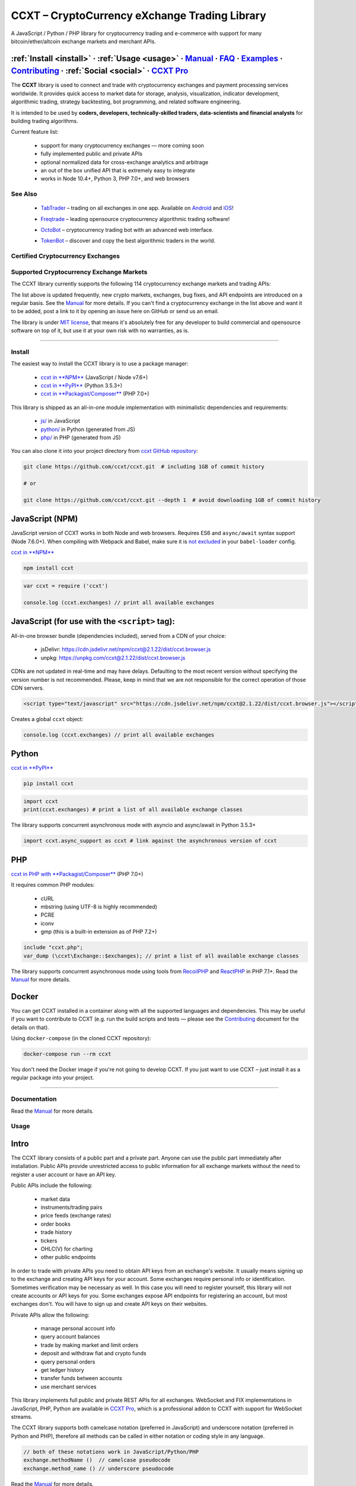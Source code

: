 .. role:: raw-html-m2r(raw)
   :format: html


CCXT – CryptoCurrency eXchange Trading Library
==============================================


.. image:: https://travis-ci.com/ccxt/ccxt.svg?branch=master
     :target: https://travis-ci.com/ccxt/ccxt
     :alt: Build Status
 
.. image:: https://img.shields.io/npm/v/ccxt.svg
     :target: https://npmjs.com/package/ccxt
     :alt: npm
 
.. image:: https://img.shields.io/pypi/v/ccxt.svg
     :target: https://pypi.python.org/pypi/ccxt
     :alt: PyPI
 
.. image:: https://img.shields.io/npm/dy/ccxt.svg
     :target: https://www.npmjs.com/package/ccxt
     :alt: NPM Downloads
 
.. image:: https://img.shields.io/discord/690203284119617602?logo=discord&logoColor=white
     :target: https://discord.gg/ccxt
     :alt: Discord
 
.. image:: https://img.shields.io/badge/exchanges-120-blue.svg
     :target: https://github.com/ccxt/ccxt/wiki/Exchange-Markets
     :alt: Supported Exchanges
 
.. image:: https://img.shields.io/twitter/follow/ccxt_official.svg?style=social&label=CCXT
     :target: https://twitter.com/ccxt_official
     :alt: Twitter Follow


A JavaScript / Python / PHP library for cryptocurrency trading and e-commerce with support for many bitcoin/ether/altcoin exchange markets and merchant APIs.

:ref:`Install <install>` · :ref:`Usage <usage>` · `Manual <https://docs.ccxt.com/en/latest/manual.html>`__ · `FAQ <https://github.com/ccxt/ccxt/wiki/FAQ>`__ · `Examples <https://github.com/ccxt/ccxt/tree/master/examples>`__ · `Contributing <https://github.com/ccxt/ccxt/blob/master/CONTRIBUTING.md>`__ · :ref:`Social <social>` · `CCXT Pro <https://ccxt.pro>`__
^^^^^^^^^^^^^^^^^^^^^^^^^^^^^^^^^^^^^^^^^^^^^^^^^^^^^^^^^^^^^^^^^^^^^^^^^^^^^^^^^^^^^^^^^^^^^^^^^^^^^^^^^^^^^^^^^^^^^^^^^^^^^^^^^^^^^^^^^^^^^^^^^^^^^^^^^^^^^^^^^^^^^^^^^^^^^^^^^^^^^^^^^^^^^^^^^^^^^^^^^^^^^^^^^^^^^^^^^^^^^^^^^^^^^^^^^^^^^^^^^^^^^^^^^^^^^^^^^^^^^^^^^^^^^^^^^^^^^^^^^^^^^^^^^^^^^^^^^^^^^^^^^^^^^^^^^^^^^^^^^^^^^^^^^^^^^^^^^^^^^^^^^^^^^^^^^^^^^^^^^^^^^^^^^^^^^^^^^^^^^^^^^^^^^^^^

The **CCXT** library is used to connect and trade with cryptocurrency exchanges and payment processing services worldwide. It provides quick access to market data for storage, analysis, visualization, indicator development, algorithmic trading, strategy backtesting, bot programming, and related software engineering.

It is intended to be used by **coders, developers, technically-skilled traders, data-scientists and financial analysts** for building trading algorithms.

Current feature list:


 * support for many cryptocurrency exchanges — more coming soon
 * fully implemented public and private APIs
 * optional normalized data for cross-exchange analytics and arbitrage
 * an out of the box unified API that is extremely easy to integrate
 * works in Node 10.4+, Python 3, PHP 7.0+, and web browsers

See Also
--------


 * .. image:: https://user-images.githubusercontent.com/1294454/66755907-9c3e8880-eea1-11e9-846e-0bff349ceb87.png
       :target: https://tab-trader.com/?utm_source=ccxt
       :alt: TabTrader

   `TabTrader <https://tab-trader.com/?utm_source=ccxt>`__ – trading on all exchanges in one app. Available on `Android <https://play.google.com/store/apps/details?id=com.tabtrader.android&referrer=utm_source%3Dccxt>`__ and `iOS <https://itunes.apple.com/app/apple-store/id1095716562?mt=8>`__\ !
 * .. image:: https://user-images.githubusercontent.com/1294454/114340585-8e35fa80-9b60-11eb-860f-4379125e2db6.png
       :target: https://www.freqtrade.io
       :alt: Freqtrade

   `Freqtrade <https://www.freqtrade.io>`__ – leading opensource cryptocurrency algorithmic trading software!
 * .. image:: https://user-images.githubusercontent.com/1294454/132113722-007fc092-7530-4b41-b929-b8ed380b7b2e.png
       :target: https://www.octobot.online
       :alt: OctoBot

   `OctoBot <https://www.octobot.online>`__ – cryptocurrency trading bot with an advanced web interface.
 * .. image:: https://user-images.githubusercontent.com/1294454/152720975-0522b803-70f0-4f18-a305-3c99b37cd990.png
       :target: https://tokenbot.com/?utm_source=github&utm_medium=ccxt&utm_campaign=algodevs
       :alt: TokenBot

   `TokenBot <https://tokenbot.com/?utm_source=github&utm_medium=ccxt&utm_campaign=algodevs>`__ – discover and copy the best algorithmic traders in the world.

Certified Cryptocurrency Exchanges
----------------------------------

.. list-table::
   :header-rows: 1

   * - logo
     - id
     - name
     - ver
     - certified
     - pro
     - discount
   * - .. image:: https://user-images.githubusercontent.com/1294454/29604020-d5483cdc-87ee-11e7-94c7-d1a8d9169293.jpg
          :target: https://accounts.binance.com/en/register?ref=D7YA7CLY
          :alt: binance
     
     - binance
     - `Binance <https://accounts.binance.com/en/register?ref=D7YA7CLY>`__
     - .. image:: https://img.shields.io/badge/*-lightgray
          :target: https://binance-docs.github.io/apidocs/spot/en
          :alt: API Version *
     
     - .. image:: https://img.shields.io/badge/CCXT-Certified-green.svg
          :target: https://github.com/ccxt/ccxt/wiki/Certification
          :alt: CCXT Certified
     
     - .. image:: https://img.shields.io/badge/CCXT-Pro-black
          :target: https://ccxt.pro
          :alt: CCXT Pro
     
     - .. image:: https://img.shields.io/static/v1?label=Fee&message=%2d10%25&color=orange
          :target: https://accounts.binance.com/en/register?ref=D7YA7CLY
          :alt: Sign up with Binance using CCXT's referral link for a 10% discount!
     
   * - .. image:: https://user-images.githubusercontent.com/1294454/117738721-668c8d80-b205-11eb-8c49-3fad84c4a07f.jpg
          :target: https://accounts.binance.com/en/register?ref=D7YA7CLY
          :alt: binancecoinm
     
     - binancecoinm
     - `Binance COIN-M <https://accounts.binance.com/en/register?ref=D7YA7CLY>`__
     - .. image:: https://img.shields.io/badge/*-lightgray
          :target: https://binance-docs.github.io/apidocs/delivery/en/
          :alt: API Version *
     
     - .. image:: https://img.shields.io/badge/CCXT-Certified-green.svg
          :target: https://github.com/ccxt/ccxt/wiki/Certification
          :alt: CCXT Certified
     
     - .. image:: https://img.shields.io/badge/CCXT-Pro-black
          :target: https://ccxt.pro
          :alt: CCXT Pro
     
     - .. image:: https://img.shields.io/static/v1?label=Fee&message=%2d10%25&color=orange
          :target: https://accounts.binance.com/en/register?ref=D7YA7CLY
          :alt: Sign up with Binance COIN-M using CCXT's referral link for a 10% discount!
     
   * - .. image:: https://user-images.githubusercontent.com/1294454/117738721-668c8d80-b205-11eb-8c49-3fad84c4a07f.jpg
          :target: https://accounts.binance.com/en/register?ref=D7YA7CLY
          :alt: binanceusdm
     
     - binanceusdm
     - `Binance USDⓈ-M <https://accounts.binance.com/en/register?ref=D7YA7CLY>`__
     - .. image:: https://img.shields.io/badge/*-lightgray
          :target: https://binance-docs.github.io/apidocs/futures/en/
          :alt: API Version *
     
     - .. image:: https://img.shields.io/badge/CCXT-Certified-green.svg
          :target: https://github.com/ccxt/ccxt/wiki/Certification
          :alt: CCXT Certified
     
     - .. image:: https://img.shields.io/badge/CCXT-Pro-black
          :target: https://ccxt.pro
          :alt: CCXT Pro
     
     - .. image:: https://img.shields.io/static/v1?label=Fee&message=%2d10%25&color=orange
          :target: https://accounts.binance.com/en/register?ref=D7YA7CLY
          :alt: Sign up with Binance USDⓈ-M using CCXT's referral link for a 10% discount!
     
   * - .. image:: https://user-images.githubusercontent.com/1294454/195989417-4253ddb0-afbe-4a1c-9dea-9dbcd121fa5d.jpg
          :target: https://www.bitget.com/expressly?languageType=0&channelCode=ccxt&vipCode=tg9j
          :alt: bitget
     
     - bitget
     - `Bitget <https://www.bitget.com/expressly?languageType=0&channelCode=ccxt&vipCode=tg9j>`__
     - .. image:: https://img.shields.io/badge/1-lightgray
          :target: https://bitgetlimited.github.io/apidoc/en/mix
          :alt: API Version 1
     
     - .. image:: https://img.shields.io/badge/CCXT-Certified-green.svg
          :target: https://github.com/ccxt/ccxt/wiki/Certification
          :alt: CCXT Certified
     
     - 
     - 
   * - .. image:: https://user-images.githubusercontent.com/1294454/129991357-8f47464b-d0f4-41d6-8a82-34122f0d1398.jpg
          :target: http://www.bitmart.com/?r=rQCFLh
          :alt: bitmart
     
     - bitmart
     - `BitMart <http://www.bitmart.com/?r=rQCFLh>`__
     - .. image:: https://img.shields.io/badge/2-lightgray
          :target: https://developer-pro.bitmart.com/
          :alt: API Version 2
     
     - .. image:: https://img.shields.io/badge/CCXT-Certified-green.svg
          :target: https://github.com/ccxt/ccxt/wiki/Certification
          :alt: CCXT Certified
     
     - .. image:: https://img.shields.io/badge/CCXT-Pro-black
          :target: https://ccxt.pro
          :alt: CCXT Pro
     
     - .. image:: https://img.shields.io/static/v1?label=Fee&message=%2d30%25&color=orange
          :target: http://www.bitmart.com/?r=rQCFLh
          :alt: Sign up with BitMart using CCXT's referral link for a 30% discount!
     
   * - .. image:: https://user-images.githubusercontent.com/1294454/169202626-bd130fc5-fcf9-41bb-8d97-6093225c73cd.jpg
          :target: https://bitvavo.com/?a=24F34952F7
          :alt: bitvavo
     
     - bitvavo
     - `Bitvavo <https://bitvavo.com/?a=24F34952F7>`__
     - .. image:: https://img.shields.io/badge/2-lightgray
          :target: https://docs.bitvavo.com/
          :alt: API Version 2
     
     - .. image:: https://img.shields.io/badge/CCXT-Certified-green.svg
          :target: https://github.com/ccxt/ccxt/wiki/Certification
          :alt: CCXT Certified
     
     - .. image:: https://img.shields.io/badge/CCXT-Pro-black
          :target: https://ccxt.pro
          :alt: CCXT Pro
     
     - 
   * - .. image:: https://user-images.githubusercontent.com/51840849/76547799-daff5b80-649e-11ea-87fb-3be9bac08954.jpg
          :target: https://www.bybit.com/register?affiliate_id=35953
          :alt: bybit
     
     - bybit
     - `Bybit <https://www.bybit.com/register?affiliate_id=35953>`__
     - .. image:: https://img.shields.io/badge/2-lightgray
          :target: https://bybit-exchange.github.io/docs/inverse/
          :alt: API Version 2
     
     - .. image:: https://img.shields.io/badge/CCXT-Certified-green.svg
          :target: https://github.com/ccxt/ccxt/wiki/Certification
          :alt: CCXT Certified
     
     - .. image:: https://img.shields.io/badge/CCXT-Pro-black
          :target: https://ccxt.pro
          :alt: CCXT Pro
     
     - 
   * - .. image:: https://user-images.githubusercontent.com/1294454/31784029-0313c702-b509-11e7-9ccc-bc0da6a0e435.jpg
          :target: https://www.gate.io/ref/2436035
          :alt: gate
     
     - gate
     - `Gate.io <https://www.gate.io/ref/2436035>`__
     - .. image:: https://img.shields.io/badge/4-lightgray
          :target: https://www.gate.io/docs/apiv4/en/index.html
          :alt: API Version 4
     
     - .. image:: https://img.shields.io/badge/CCXT-Certified-green.svg
          :target: https://github.com/ccxt/ccxt/wiki/Certification
          :alt: CCXT Certified
     
     - .. image:: https://img.shields.io/badge/CCXT-Pro-black
          :target: https://ccxt.pro
          :alt: CCXT Pro
     
     - .. image:: https://img.shields.io/static/v1?label=Fee&message=%2d20%25&color=orange
          :target: https://www.gate.io/ref/2436035
          :alt: Sign up with Gate.io using CCXT's referral link for a 20% discount!
     
   * - .. image:: https://user-images.githubusercontent.com/1294454/76137448-22748a80-604e-11ea-8069-6e389271911d.jpg
          :target: https://www.huobi.com/en-us/v/register/double-invite/?inviter_id=11343840&invite_code=6rmm2223
          :alt: huobi
     
     - huobi
     - `Huobi <https://www.huobi.com/en-us/v/register/double-invite/?inviter_id=11343840&invite_code=6rmm2223>`__
     - .. image:: https://img.shields.io/badge/1-lightgray
          :target: https://huobiapi.github.io/docs/spot/v1/cn/
          :alt: API Version 1
     
     - .. image:: https://img.shields.io/badge/CCXT-Certified-green.svg
          :target: https://github.com/ccxt/ccxt/wiki/Certification
          :alt: CCXT Certified
     
     - .. image:: https://img.shields.io/badge/CCXT-Pro-black
          :target: https://ccxt.pro
          :alt: CCXT Pro
     
     - .. image:: https://img.shields.io/static/v1?label=Fee&message=%2d15%25&color=orange
          :target: https://www.huobi.com/en-us/v/register/double-invite/?inviter_id=11343840&invite_code=6rmm2223
          :alt: Sign up with Huobi using CCXT's referral link for a 15% discount!
     
   * - .. image:: https://user-images.githubusercontent.com/51840849/94481303-2f222100-01e0-11eb-97dd-bc14c5943a86.jpg
          :target: https://idex.io
          :alt: idex
     
     - idex
     - `IDEX <https://idex.io>`__
     - .. image:: https://img.shields.io/badge/3-lightgray
          :target: https://docs.idex.io/
          :alt: API Version 3
     
     - .. image:: https://img.shields.io/badge/CCXT-Certified-green.svg
          :target: https://github.com/ccxt/ccxt/wiki/Certification
          :alt: CCXT Certified
     
     - .. image:: https://img.shields.io/badge/CCXT-Pro-black
          :target: https://ccxt.pro
          :alt: CCXT Pro
     
     - 
   * - .. image:: https://user-images.githubusercontent.com/1294454/137283979-8b2a818d-8633-461b-bfca-de89e8c446b2.jpg
          :target: https://m.mexc.com/auth/signup?inviteCode=1FQ1G
          :alt: mexc
     
     - mexc
     - `MEXC Global <https://m.mexc.com/auth/signup?inviteCode=1FQ1G>`__
     - .. image:: https://img.shields.io/badge/2-lightgray
          :target: https://mxcdevelop.github.io/APIDoc/
          :alt: API Version 2
     
     - .. image:: https://img.shields.io/badge/CCXT-Certified-green.svg
          :target: https://github.com/ccxt/ccxt/wiki/Certification
          :alt: CCXT Certified
     
     - .. image:: https://img.shields.io/badge/CCXT-Pro-black
          :target: https://ccxt.pro
          :alt: CCXT Pro
     
     - 
   * - .. image:: https://user-images.githubusercontent.com/1294454/152485636-38b19e4a-bece-4dec-979a-5982859ffc04.jpg
          :target: https://www.okx.com/join/1888677
          :alt: okx
     
     - okx
     - `OKX <https://www.okx.com/join/1888677>`__
     - .. image:: https://img.shields.io/badge/5-lightgray
          :target: https://www.okx.com/docs-v5/en/
          :alt: API Version 5
     
     - .. image:: https://img.shields.io/badge/CCXT-Certified-green.svg
          :target: https://github.com/ccxt/ccxt/wiki/Certification
          :alt: CCXT Certified
     
     - .. image:: https://img.shields.io/badge/CCXT-Pro-black
          :target: https://ccxt.pro
          :alt: CCXT Pro
     
     - 
   * - .. image:: https://user-images.githubusercontent.com/1294454/84547058-5fb27d80-ad0b-11ea-8711-78ac8b3c7f31.jpg
          :target: https://waves.exchange
          :alt: wavesexchange
     
     - wavesexchange
     - `Waves.Exchange <https://waves.exchange>`__
     - .. image:: https://img.shields.io/badge/*-lightgray
          :target: https://docs.waves.exchange
          :alt: API Version *
     
     - .. image:: https://img.shields.io/badge/CCXT-Certified-green.svg
          :target: https://github.com/ccxt/ccxt/wiki/Certification
          :alt: CCXT Certified
     
     - 

Supported Cryptocurrency Exchange Markets
-----------------------------------------

The CCXT library currently supports the following 114 cryptocurrency exchange markets and trading APIs:

.. list-table::
   :header-rows: 1

   * - logo
     - id
     - name
     - ver
     - certified
     - pro
   * - .. image:: https://user-images.githubusercontent.com/1294454/104140087-a27f2580-53c0-11eb-87c1-5d9e81208fe9.jpg
          :target: https://www.aax.com/invite/sign-up?inviteCode=JXGm5Fy7R2MB
          :alt: aax
     
     - aax
     - `AAX <https://www.aax.com/invite/sign-up?inviteCode=JXGm5Fy7R2MB>`__
     - .. image:: https://img.shields.io/badge/2-lightgray
          :target: https://www.aax.com/apidoc/index.html
          :alt: API Version 2
     
     - 
     - .. image:: https://img.shields.io/badge/CCXT-Pro-black
          :target: https://ccxt.pro
          :alt: CCXT Pro
     
   * - .. image:: https://user-images.githubusercontent.com/1294454/187234005-b864db3d-f1e3-447a-aaf9-a9fc7b955d07.jpg
          :target: https://alpaca.markets
          :alt: alpaca
     
     - alpaca
     - `Alpaca <https://alpaca.markets>`__
     - .. image:: https://img.shields.io/badge/*-lightgray
          :target: https://alpaca.markets/docs/
          :alt: API Version *
     
     - 
     - 
   * - .. image:: https://user-images.githubusercontent.com/1294454/112027508-47984600-8b48-11eb-9e17-d26459cc36c6.jpg
          :target: https://ascendex.com/en-us/register?inviteCode=EL6BXBQM
          :alt: ascendex
     
     - ascendex
     - `AscendEX <https://ascendex.com/en-us/register?inviteCode=EL6BXBQM>`__
     - .. image:: https://img.shields.io/badge/2-lightgray
          :target: https://ascendex.github.io/ascendex-pro-api/#ascendex-pro-api-documentation
          :alt: API Version 2
     
     - 
     - .. image:: https://img.shields.io/badge/CCXT-Pro-black
          :target: https://ccxt.pro
          :alt: CCXT Pro
     
   * - .. image:: https://user-images.githubusercontent.com/1294454/55248342-a75dfe00-525a-11e9-8aa2-05e9dca943c6.jpg
          :target: https://bequant.io
          :alt: bequant
     
     - bequant
     - `Bequant <https://bequant.io>`__
     - .. image:: https://img.shields.io/badge/2-lightgray
          :target: https://api.bequant.io/
          :alt: API Version 2
     
     - 
     - .. image:: https://img.shields.io/badge/CCXT-Pro-black
          :target: https://ccxt.pro
          :alt: CCXT Pro
     
   * - .. image:: https://user-images.githubusercontent.com/51840849/77257418-3262b000-6c85-11ea-8fb8-20bdf20b3592.jpg
          :target: https://w2.bibox365.com/login/register?invite_code=05Kj3I
          :alt: bibox
     
     - bibox
     - `Bibox <https://w2.bibox365.com/login/register?invite_code=05Kj3I>`__
     - .. image:: https://img.shields.io/badge/3.1-lightgray
          :target: https://biboxcom.github.io/en/
          :alt: API Version 3.1
     
     - 
     - 
   * - .. image:: https://user-images.githubusercontent.com/1294454/69354403-1d532180-0c91-11ea-88ed-44c06cefdf87.jpg
          :target: https://b1.run/users/new?code=D3LLBVFT
          :alt: bigone
     
     - bigone
     - `BigONE <https://b1.run/users/new?code=D3LLBVFT>`__
     - .. image:: https://img.shields.io/badge/3-lightgray
          :target: https://open.big.one/docs/api.html
          :alt: API Version 3
     
     - 
     - 
   * - .. image:: https://user-images.githubusercontent.com/1294454/29604020-d5483cdc-87ee-11e7-94c7-d1a8d9169293.jpg
          :target: https://accounts.binance.com/en/register?ref=D7YA7CLY
          :alt: binance
     
     - binance
     - `Binance <https://accounts.binance.com/en/register?ref=D7YA7CLY>`__
     - .. image:: https://img.shields.io/badge/*-lightgray
          :target: https://binance-docs.github.io/apidocs/spot/en
          :alt: API Version *
     
     - .. image:: https://img.shields.io/badge/CCXT-Certified-green.svg
          :target: https://github.com/ccxt/ccxt/wiki/Certification
          :alt: CCXT Certified
     
     - .. image:: https://img.shields.io/badge/CCXT-Pro-black
          :target: https://ccxt.pro
          :alt: CCXT Pro
     
   * - .. image:: https://user-images.githubusercontent.com/1294454/117738721-668c8d80-b205-11eb-8c49-3fad84c4a07f.jpg
          :target: https://accounts.binance.com/en/register?ref=D7YA7CLY
          :alt: binancecoinm
     
     - binancecoinm
     - `Binance COIN-M <https://accounts.binance.com/en/register?ref=D7YA7CLY>`__
     - .. image:: https://img.shields.io/badge/*-lightgray
          :target: https://binance-docs.github.io/apidocs/delivery/en/
          :alt: API Version *
     
     - .. image:: https://img.shields.io/badge/CCXT-Certified-green.svg
          :target: https://github.com/ccxt/ccxt/wiki/Certification
          :alt: CCXT Certified
     
     - .. image:: https://img.shields.io/badge/CCXT-Pro-black
          :target: https://ccxt.pro
          :alt: CCXT Pro
     
   * - .. image:: https://user-images.githubusercontent.com/1294454/65177307-217b7c80-da5f-11e9-876e-0b748ba0a358.jpg
          :target: https://www.binance.us/?ref=35005074
          :alt: binanceus
     
     - binanceus
     - `Binance US <https://www.binance.us/?ref=35005074>`__
     - .. image:: https://img.shields.io/badge/*-lightgray
          :target: https://github.com/binance-us/binance-official-api-docs
          :alt: API Version *
     
     - 
     - .. image:: https://img.shields.io/badge/CCXT-Pro-black
          :target: https://ccxt.pro
          :alt: CCXT Pro
     
   * - .. image:: https://user-images.githubusercontent.com/1294454/117738721-668c8d80-b205-11eb-8c49-3fad84c4a07f.jpg
          :target: https://accounts.binance.com/en/register?ref=D7YA7CLY
          :alt: binanceusdm
     
     - binanceusdm
     - `Binance USDⓈ-M <https://accounts.binance.com/en/register?ref=D7YA7CLY>`__
     - .. image:: https://img.shields.io/badge/*-lightgray
          :target: https://binance-docs.github.io/apidocs/futures/en/
          :alt: API Version *
     
     - .. image:: https://img.shields.io/badge/CCXT-Certified-green.svg
          :target: https://github.com/ccxt/ccxt/wiki/Certification
          :alt: CCXT Certified
     
     - .. image:: https://img.shields.io/badge/CCXT-Pro-black
          :target: https://ccxt.pro
          :alt: CCXT Pro
     
   * - .. image:: https://user-images.githubusercontent.com/1294454/27766119-3593220e-5ece-11e7-8b3a-5a041f6bcc3f.jpg
          :target: https://bit2c.co.il/Aff/63bfed10-e359-420c-ab5a-ad368dab0baf
          :alt: bit2c
     
     - bit2c
     - `Bit2C <https://bit2c.co.il/Aff/63bfed10-e359-420c-ab5a-ad368dab0baf>`__
     - .. image:: https://img.shields.io/badge/*-lightgray
          :target: https://www.bit2c.co.il/home/api
          :alt: API Version *
     
     - 
     - 
   * - .. image:: https://user-images.githubusercontent.com/1294454/37808081-b87f2d9c-2e59-11e8-894d-c1900b7584fe.jpg
          :target: https://bitbank.cc/
          :alt: bitbank
     
     - bitbank
     - `bitbank <https://bitbank.cc/>`__
     - .. image:: https://img.shields.io/badge/1-lightgray
          :target: https://docs.bitbank.cc/
          :alt: API Version 1
     
     - 
     - 
   * - .. image:: https://user-images.githubusercontent.com/1294454/117201933-e7a6e780-adf5-11eb-9d80-98fc2a21c3d6.jpg
          :target: https://ref.bitbns.com/1090961
          :alt: bitbns
     
     - bitbns
     - `Bitbns <https://ref.bitbns.com/1090961>`__
     - .. image:: https://img.shields.io/badge/2-lightgray
          :target: https://bitbns.com/trade/#/api-trading/
          :alt: API Version 2
     
     - 
     - 
   * - .. image:: https://user-images.githubusercontent.com/1294454/27766244-e328a50c-5ed2-11e7-947b-041416579bb3.jpg
          :target: https://www.bitfinex.com/?refcode=P61eYxFL
          :alt: bitfinex
     
     - bitfinex
     - `Bitfinex <https://www.bitfinex.com/?refcode=P61eYxFL>`__
     - .. image:: https://img.shields.io/badge/1-lightgray
          :target: https://docs.bitfinex.com/v1/docs
          :alt: API Version 1
     
     - 
     - .. image:: https://img.shields.io/badge/CCXT-Pro-black
          :target: https://ccxt.pro
          :alt: CCXT Pro
     
   * - .. image:: https://user-images.githubusercontent.com/1294454/27766244-e328a50c-5ed2-11e7-947b-041416579bb3.jpg
          :target: https://www.bitfinex.com
          :alt: bitfinex2
     
     - bitfinex2
     - `Bitfinex <https://www.bitfinex.com>`__
     - .. image:: https://img.shields.io/badge/2-lightgray
          :target: https://docs.bitfinex.com/v2/docs/
          :alt: API Version 2
     
     - 
     - 
   * - .. image:: https://user-images.githubusercontent.com/1294454/28051642-56154182-660e-11e7-9b0d-6042d1e6edd8.jpg
          :target: https://bitflyer.com
          :alt: bitflyer
     
     - bitflyer
     - `bitFlyer <https://bitflyer.com>`__
     - .. image:: https://img.shields.io/badge/1-lightgray
          :target: https://lightning.bitflyer.com/docs?lang=en
          :alt: API Version 1
     
     - 
     - 
   * - .. image:: https://user-images.githubusercontent.com/51840849/87295553-1160ec00-c50e-11ea-8ea0-df79276a9646.jpg
          :target: https://www.bitforex.com/en/invitationRegister?inviterId=1867438
          :alt: bitforex
     
     - bitforex
     - `Bitforex <https://www.bitforex.com/en/invitationRegister?inviterId=1867438>`__
     - .. image:: https://img.shields.io/badge/1-lightgray
          :target: https://github.com/githubdev2020/API_Doc_en/wiki
          :alt: API Version 1
     
     - 
     - 
   * - .. image:: https://user-images.githubusercontent.com/1294454/195989417-4253ddb0-afbe-4a1c-9dea-9dbcd121fa5d.jpg
          :target: https://www.bitget.com/expressly?languageType=0&channelCode=ccxt&vipCode=tg9j
          :alt: bitget
     
     - bitget
     - `Bitget <https://www.bitget.com/expressly?languageType=0&channelCode=ccxt&vipCode=tg9j>`__
     - .. image:: https://img.shields.io/badge/1-lightgray
          :target: https://bitgetlimited.github.io/apidoc/en/mix
          :alt: API Version 1
     
     - .. image:: https://img.shields.io/badge/CCXT-Certified-green.svg
          :target: https://github.com/ccxt/ccxt/wiki/Certification
          :alt: CCXT Certified
     
     - 
   * - .. image:: https://user-images.githubusercontent.com/1294454/30597177-ea800172-9d5e-11e7-804c-b9d4fa9b56b0.jpg
          :target: https://www.bithumb.com
          :alt: bithumb
     
     - bithumb
     - `Bithumb <https://www.bithumb.com>`__
     - .. image:: https://img.shields.io/badge/*-lightgray
          :target: https://apidocs.bithumb.com
          :alt: API Version *
     
     - 
     - 
   * - .. image:: https://user-images.githubusercontent.com/1294454/129991357-8f47464b-d0f4-41d6-8a82-34122f0d1398.jpg
          :target: http://www.bitmart.com/?r=rQCFLh
          :alt: bitmart
     
     - bitmart
     - `BitMart <http://www.bitmart.com/?r=rQCFLh>`__
     - .. image:: https://img.shields.io/badge/2-lightgray
          :target: https://developer-pro.bitmart.com/
          :alt: API Version 2
     
     - .. image:: https://img.shields.io/badge/CCXT-Certified-green.svg
          :target: https://github.com/ccxt/ccxt/wiki/Certification
          :alt: CCXT Certified
     
     - .. image:: https://img.shields.io/badge/CCXT-Pro-black
          :target: https://ccxt.pro
          :alt: CCXT Pro
     
   * - .. image:: https://user-images.githubusercontent.com/1294454/27766319-f653c6e6-5ed4-11e7-933d-f0bc3699ae8f.jpg
          :target: https://www.bitmex.com/register/upZpOX
          :alt: bitmex
     
     - bitmex
     - `BitMEX <https://www.bitmex.com/register/upZpOX>`__
     - .. image:: https://img.shields.io/badge/1-lightgray
          :target: https://www.bitmex.com/app/apiOverview
          :alt: API Version 1
     
     - 
     - .. image:: https://img.shields.io/badge/CCXT-Pro-black
          :target: https://ccxt.pro
          :alt: CCXT Pro
     
   * - .. image:: https://user-images.githubusercontent.com/1294454/158227251-3a92a220-9222-453c-9277-977c6677fe71.jpg
          :target: https://www.bitopro.com
          :alt: bitopro
     
     - bitopro
     - `BitoPro <https://www.bitopro.com>`__
     - .. image:: https://img.shields.io/badge/3-lightgray
          :target: https://github.com/bitoex/bitopro-offical-api-docs/blob/master/v3-1/rest-1/rest.md
          :alt: API Version 3
     
     - 
     - .. image:: https://img.shields.io/badge/CCXT-Pro-black
          :target: https://ccxt.pro
          :alt: CCXT Pro
     
   * - .. image:: https://user-images.githubusercontent.com/51840849/87591171-9a377d80-c6f0-11ea-94ac-97a126eac3bc.jpg
          :target: https://www.bitpanda.com/en/pro
          :alt: bitpanda
     
     - bitpanda
     - `Bitpanda Pro <https://www.bitpanda.com/en/pro>`__
     - .. image:: https://img.shields.io/badge/1-lightgray
          :target: https://developers.bitpanda.com/exchange/
          :alt: API Version 1
     
     - 
     - 
   * - .. image:: https://user-images.githubusercontent.com/1294454/139516488-243a830d-05dd-446b-91c6-c1f18fe30c63.jpg
          :target: https://www.bitrue.com/activity/task/task-landing?inviteCode=EZWETQE&cn=900000
          :alt: bitrue
     
     - bitrue
     - `Bitrue <https://www.bitrue.com/activity/task/task-landing?inviteCode=EZWETQE&cn=900000>`__
     - .. image:: https://img.shields.io/badge/1-lightgray
          :target: https://github.com/Bitrue-exchange/bitrue-official-api-docs
          :alt: API Version 1
     
     - 
     - 
   * - .. image:: https://user-images.githubusercontent.com/51840849/87295554-11f98280-c50e-11ea-80d6-15b3bafa8cbf.jpg
          :target: https://bitso.com/?ref=itej
          :alt: bitso
     
     - bitso
     - `Bitso <https://bitso.com/?ref=itej>`__
     - .. image:: https://img.shields.io/badge/3-lightgray
          :target: https://bitso.com/api_info
          :alt: API Version 3
     
     - 
     - 
   * - .. image:: https://user-images.githubusercontent.com/1294454/27786377-8c8ab57e-5fe9-11e7-8ea4-2b05b6bcceec.jpg
          :target: https://www.bitstamp.net
          :alt: bitstamp
     
     - bitstamp
     - `Bitstamp <https://www.bitstamp.net>`__
     - .. image:: https://img.shields.io/badge/2-lightgray
          :target: https://www.bitstamp.net/api
          :alt: API Version 2
     
     - 
     - .. image:: https://img.shields.io/badge/CCXT-Pro-black
          :target: https://ccxt.pro
          :alt: CCXT Pro
     
   * - .. image:: https://user-images.githubusercontent.com/1294454/27786377-8c8ab57e-5fe9-11e7-8ea4-2b05b6bcceec.jpg
          :target: https://www.bitstamp.net
          :alt: bitstamp1
     
     - bitstamp1
     - `Bitstamp <https://www.bitstamp.net>`__
     - .. image:: https://img.shields.io/badge/1-lightgray
          :target: https://www.bitstamp.net/api
          :alt: API Version 1
     
     - 
     - 
   * - .. image:: https://user-images.githubusercontent.com/51840849/87153921-edf53180-c2c0-11ea-96b9-f2a9a95a455b.jpg
          :target: https://bittrex.com/Account/Register?referralCode=1ZE-G0G-M3B
          :alt: bittrex
     
     - bittrex
     - `Bittrex <https://bittrex.com/Account/Register?referralCode=1ZE-G0G-M3B>`__
     - .. image:: https://img.shields.io/badge/3-lightgray
          :target: https://bittrex.github.io/api/v3
          :alt: API Version 3
     
     - 
     - .. image:: https://img.shields.io/badge/CCXT-Pro-black
          :target: https://ccxt.pro
          :alt: CCXT Pro
     
   * - .. image:: https://user-images.githubusercontent.com/1294454/169202626-bd130fc5-fcf9-41bb-8d97-6093225c73cd.jpg
          :target: https://bitvavo.com/?a=24F34952F7
          :alt: bitvavo
     
     - bitvavo
     - `Bitvavo <https://bitvavo.com/?a=24F34952F7>`__
     - .. image:: https://img.shields.io/badge/2-lightgray
          :target: https://docs.bitvavo.com/
          :alt: API Version 2
     
     - .. image:: https://img.shields.io/badge/CCXT-Certified-green.svg
          :target: https://github.com/ccxt/ccxt/wiki/Certification
          :alt: CCXT Certified
     
     - .. image:: https://img.shields.io/badge/CCXT-Pro-black
          :target: https://ccxt.pro
          :alt: CCXT Pro
     
   * - .. image:: https://user-images.githubusercontent.com/1294454/158043180-bb079a65-69e8-45a2-b393-f094d334e610.jpg
          :target: https://www.bkex.com/
          :alt: bkex
     
     - bkex
     - `BKEX <https://www.bkex.com/>`__
     - .. image:: https://img.shields.io/badge/2-lightgray
          :target: https://bkexapi.github.io/docs/api_en.htm
          :alt: API Version 2
     
     - 
     - 
   * - .. image:: https://user-images.githubusercontent.com/1294454/28501752-60c21b82-6feb-11e7-818b-055ee6d0e754.jpg
          :target: https://bl3p.eu
          :alt: bl3p
     
     - bl3p
     - `BL3P <https://bl3p.eu>`__
     - .. image:: https://img.shields.io/badge/1-lightgray
          :target: https://github.com/BitonicNL/bl3p-api/tree/master/docs
          :alt: API Version 1
     
     - 
     - 
   * - .. image:: https://user-images.githubusercontent.com/1294454/147515585-1296e91b-7398-45e5-9d32-f6121538533f.jpeg
          :target: https://blockchain.com
          :alt: blockchaincom
     
     - blockchaincom
     - `Blockchain.com <https://blockchain.com>`__
     - .. image:: https://img.shields.io/badge/3-lightgray
          :target: https://api.blockchain.com/v3
          :alt: API Version 3
     
     - 
     - 
   * - .. image:: https://user-images.githubusercontent.com/1294454/42625213-dabaa5da-85cf-11e8-8f99-aa8f8f7699f0.jpg
          :target: https://btc-alpha.com/?r=123788
          :alt: btcalpha
     
     - btcalpha
     - `BTC-Alpha <https://btc-alpha.com/?r=123788>`__
     - .. image:: https://img.shields.io/badge/1-lightgray
          :target: https://btc-alpha.github.io/api-docs
          :alt: API Version 1
     
     - 
     - 
   * - .. image:: https://user-images.githubusercontent.com/51840849/87327317-98c55400-c53c-11ea-9a11-81f7d951cc74.jpg
          :target: https://www.btcbox.co.jp/
          :alt: btcbox
     
     - btcbox
     - `BtcBox <https://www.btcbox.co.jp/>`__
     - .. image:: https://img.shields.io/badge/1-lightgray
          :target: https://blog.btcbox.jp/en/archives/8762
          :alt: API Version 1
     
     - 
     - 
   * - .. image:: https://user-images.githubusercontent.com/1294454/173489620-d49807a4-55cd-4f4e-aca9-534921298bbf.jpg
          :target: https://www.btcex.com/en-us/register?i=48biatg1
          :alt: btcex
     
     - btcex
     - `BTCEX <https://www.btcex.com/en-us/register?i=48biatg1>`__
     - .. image:: https://img.shields.io/badge/1-lightgray
          :target: https://docs.btcex.com/
          :alt: API Version 1
     
     - 
     - 
   * - .. image:: https://user-images.githubusercontent.com/51840849/89731817-b3fb8480-da52-11ea-817f-783b08aaf32b.jpg
          :target: https://btcmarkets.net
          :alt: btcmarkets
     
     - btcmarkets
     - `BTC Markets <https://btcmarkets.net>`__
     - .. image:: https://img.shields.io/badge/3-lightgray
          :target: https://api.btcmarkets.net/doc/v3
          :alt: API Version 3
     
     - 
     - 
   * - .. image:: https://user-images.githubusercontent.com/1294454/27941483-79fc7350-62d9-11e7-9f61-ac47f28fcd96.jpg
          :target: https://btc-trade.com.ua/registration/22689
          :alt: btctradeua
     
     - btctradeua
     - `BTC Trade UA <https://btc-trade.com.ua/registration/22689>`__
     - .. image:: https://img.shields.io/badge/*-lightgray
          :target: https://docs.google.com/document/d/1ocYA0yMy_RXd561sfG3qEPZ80kyll36HUxvCRe5GbhE/edit
          :alt: API Version *
     
     - 
     - 
   * - .. image:: https://user-images.githubusercontent.com/51840849/87153926-efbef500-c2c0-11ea-9842-05b63612c4b9.jpg
          :target: https://www.btcturk.com
          :alt: btcturk
     
     - btcturk
     - `BTCTurk <https://www.btcturk.com>`__
     - .. image:: https://img.shields.io/badge/*-lightgray
          :target: https://github.com/BTCTrader/broker-api-docs
          :alt: API Version *
     
     - 
     - 
   * - .. image:: https://user-images.githubusercontent.com/1294454/47380619-8a029200-d706-11e8-91e0-8a391fe48de3.jpg
          :target: https://www.buda.com
          :alt: buda
     
     - buda
     - `Buda <https://www.buda.com>`__
     - .. image:: https://img.shields.io/badge/2-lightgray
          :target: https://api.buda.com
          :alt: API Version 2
     
     - 
     - 
   * - .. image:: https://user-images.githubusercontent.com/1294454/69436317-31128c80-0d52-11ea-91d1-eb7bb5818812.jpg
          :target: https://www.bw.com/regGetCommission/N3JuT1R3bWxKTE0
          :alt: bw
     
     - bw
     - `BW <https://www.bw.com/regGetCommission/N3JuT1R3bWxKTE0>`__
     - .. image:: https://img.shields.io/badge/1-lightgray
          :target: https://github.com/bw-exchange/api_docs_en/wiki
          :alt: API Version 1
     
     - 
     - 
   * - .. image:: https://user-images.githubusercontent.com/51840849/76547799-daff5b80-649e-11ea-87fb-3be9bac08954.jpg
          :target: https://www.bybit.com/register?affiliate_id=35953
          :alt: bybit
     
     - bybit
     - `Bybit <https://www.bybit.com/register?affiliate_id=35953>`__
     - .. image:: https://img.shields.io/badge/2-lightgray
          :target: https://bybit-exchange.github.io/docs/inverse/
          :alt: API Version 2
     
     - .. image:: https://img.shields.io/badge/CCXT-Certified-green.svg
          :target: https://github.com/ccxt/ccxt/wiki/Certification
          :alt: CCXT Certified
     
     - .. image:: https://img.shields.io/badge/CCXT-Pro-black
          :target: https://ccxt.pro
          :alt: CCXT Pro
     
   * - .. image:: https://user-images.githubusercontent.com/1294454/67288762-2f04a600-f4e6-11e9-9fd6-c60641919491.jpg
          :target: https://www.byte-trade.com
          :alt: bytetrade
     
     - bytetrade
     - `ByteTrade <https://www.byte-trade.com>`__
     - .. image:: https://img.shields.io/badge/*-lightgray
          :target: https://docs.byte-trade.com/#description
          :alt: API Version *
     
     - 
     - 
   * - .. image:: https://user-images.githubusercontent.com/1294454/27766442-8ddc33b0-5ed8-11e7-8b98-f786aef0f3c9.jpg
          :target: https://cex.io/r/0/up105393824/0/
          :alt: cex
     
     - cex
     - `CEX.IO <https://cex.io/r/0/up105393824/0/>`__
     - .. image:: https://img.shields.io/badge/*-lightgray
          :target: https://cex.io/cex-api
          :alt: API Version *
     
     - 
     - 
   * - .. image:: https://user-images.githubusercontent.com/1294454/40811661-b6eceae2-653a-11e8-829e-10bfadb078cf.jpg
          :target: https://www.coinbase.com/join/58cbe25a355148797479dbd2
          :alt: coinbase
     
     - coinbase
     - `Coinbase <https://www.coinbase.com/join/58cbe25a355148797479dbd2>`__
     - .. image:: https://img.shields.io/badge/2-lightgray
          :target: https://developers.coinbase.com/api/v2
          :alt: API Version 2
     
     - 
     - 
   * - .. image:: https://user-images.githubusercontent.com/1294454/44539184-29f26e00-a70c-11e8-868f-e907fc236a7c.jpg
          :target: https://exchange.coinbase.com
          :alt: coinbaseprime
     
     - coinbaseprime
     - `Coinbase Prime <https://exchange.coinbase.com>`__
     - .. image:: https://img.shields.io/badge/*-lightgray
          :target: https://docs.exchange.coinbase.com
          :alt: API Version *
     
     - 
     - .. image:: https://img.shields.io/badge/CCXT-Pro-black
          :target: https://ccxt.pro
          :alt: CCXT Pro
     
   * - .. image:: https://user-images.githubusercontent.com/1294454/41764625-63b7ffde-760a-11e8-996d-a6328fa9347a.jpg
          :target: https://pro.coinbase.com/
          :alt: coinbasepro
     
     - coinbasepro
     - `Coinbase Pro <https://pro.coinbase.com/>`__
     - .. image:: https://img.shields.io/badge/*-lightgray
          :target: https://docs.pro.coinbase.com
          :alt: API Version *
     
     - 
     - .. image:: https://img.shields.io/badge/CCXT-Pro-black
          :target: https://ccxt.pro
          :alt: CCXT Pro
     
   * - .. image:: https://user-images.githubusercontent.com/51840849/87182088-1d6d6380-c2ec-11ea-9c64-8ab9f9b289f5.jpg
          :target: https://coincheck.com
          :alt: coincheck
     
     - coincheck
     - `coincheck <https://coincheck.com>`__
     - .. image:: https://img.shields.io/badge/*-lightgray
          :target: https://coincheck.com/documents/exchange/api
          :alt: API Version *
     
     - 
     - 
   * - .. image:: https://user-images.githubusercontent.com/51840849/87182089-1e05fa00-c2ec-11ea-8da9-cc73b45abbbc.jpg
          :target: https://www.coinex.com/register?refer_code=yw5fz
          :alt: coinex
     
     - coinex
     - `CoinEx <https://www.coinex.com/register?refer_code=yw5fz>`__
     - .. image:: https://img.shields.io/badge/1-lightgray
          :target: https://github.com/coinexcom/coinex_exchange_api/wiki
          :alt: API Version 1
     
     - 
     - .. image:: https://img.shields.io/badge/CCXT-Pro-black
          :target: https://ccxt.pro
          :alt: CCXT Pro
     
   * - .. image:: https://user-images.githubusercontent.com/1294454/41822275-ed982188-77f5-11e8-92bb-496bcd14ca52.jpg
          :target: https://coinfalcon.com/?ref=CFJSVGTUPASB
          :alt: coinfalcon
     
     - coinfalcon
     - `CoinFalcon <https://coinfalcon.com/?ref=CFJSVGTUPASB>`__
     - .. image:: https://img.shields.io/badge/1-lightgray
          :target: https://docs.coinfalcon.com
          :alt: API Version 1
     
     - 
     - 
   * - .. image:: https://user-images.githubusercontent.com/51840849/87460806-1c9f3f00-c616-11ea-8c46-a77018a8f3f4.jpg
          :target: https://coinmate.io?referral=YTFkM1RsOWFObVpmY1ZjMGREQmpTRnBsWjJJNVp3PT0
          :alt: coinmate
     
     - coinmate
     - `CoinMate <https://coinmate.io?referral=YTFkM1RsOWFObVpmY1ZjMGREQmpTRnBsWjJJNVp3PT0>`__
     - .. image:: https://img.shields.io/badge/*-lightgray
          :target: https://coinmate.docs.apiary.io
          :alt: API Version *
     
     - 
     - 
   * - .. image:: https://user-images.githubusercontent.com/1294454/38003300-adc12fba-323f-11e8-8525-725f53c4a659.jpg
          :target: https://coinone.co.kr
          :alt: coinone
     
     - coinone
     - `CoinOne <https://coinone.co.kr>`__
     - .. image:: https://img.shields.io/badge/2-lightgray
          :target: https://doc.coinone.co.kr
          :alt: API Version 2
     
     - 
     - 
   * - .. image:: https://user-images.githubusercontent.com/1294454/28208429-3cacdf9a-6896-11e7-854e-4c79a772a30f.jpg
          :target: https://www.coinspot.com.au/register?code=PJURCU
          :alt: coinspot
     
     - coinspot
     - `CoinSpot <https://www.coinspot.com.au/register?code=PJURCU>`__
     - .. image:: https://img.shields.io/badge/*-lightgray
          :target: https://www.coinspot.com.au/api
          :alt: API Version *
     
     - 
     - 
   * - .. image:: https://user-images.githubusercontent.com/1294454/47813922-6f12cc00-dd5d-11e8-97c6-70f957712d47.jpg
          :target: https://crex24.com/?refid=slxsjsjtil8xexl9hksr
          :alt: crex24
     
     - crex24
     - `CREX24 <https://crex24.com/?refid=slxsjsjtil8xexl9hksr>`__
     - .. image:: https://img.shields.io/badge/2-lightgray
          :target: https://docs.crex24.com/trade-api/v2
          :alt: API Version 2
     
     - 
     - 
   * - .. image:: https://user-images.githubusercontent.com/1294454/147792121-38ed5e36-c229-48d6-b49a-48d05fc19ed4.jpeg
          :target: https://crypto.com/exch/5835vstech
          :alt: cryptocom
     
     - cryptocom
     - `Crypto.com <https://crypto.com/exch/5835vstech>`__
     - .. image:: https://img.shields.io/badge/2-lightgray
          :target: https://exchange-docs.crypto.com/
          :alt: API Version 2
     
     - 
     - .. image:: https://img.shields.io/badge/CCXT-Pro-black
          :target: https://ccxt.pro
          :alt: CCXT Pro
     
   * - .. image:: https://user-images.githubusercontent.com/1294454/83718672-36745c00-a63e-11ea-81a9-677b1f789a4d.jpg
          :target: https://currency.com/trading/signup?c=362jaimv&pid=referral
          :alt: currencycom
     
     - currencycom
     - `Currency.com <https://currency.com/trading/signup?c=362jaimv&pid=referral>`__
     - .. image:: https://img.shields.io/badge/2-lightgray
          :target: https://currency.com/api
          :alt: API Version 2
     
     - 
     - .. image:: https://img.shields.io/badge/CCXT-Pro-black
          :target: https://ccxt.pro
          :alt: CCXT Pro
     
   * - .. image:: https://user-images.githubusercontent.com/1294454/99450025-3be60a00-2931-11eb-9302-f4fd8d8589aa.jpg
          :target: https://www.delta.exchange/app/signup/?code=IULYNB
          :alt: delta
     
     - delta
     - `Delta Exchange <https://www.delta.exchange/app/signup/?code=IULYNB>`__
     - .. image:: https://img.shields.io/badge/2-lightgray
          :target: https://docs.delta.exchange
          :alt: API Version 2
     
     - 
     - 
   * - .. image:: https://user-images.githubusercontent.com/1294454/41933112-9e2dd65a-798b-11e8-8440-5bab2959fcb8.jpg
          :target: https://www.deribit.com/reg-1189.4038
          :alt: deribit
     
     - deribit
     - `Deribit <https://www.deribit.com/reg-1189.4038>`__
     - .. image:: https://img.shields.io/badge/2-lightgray
          :target: https://docs.deribit.com/v2
          :alt: API Version 2
     
     - 
     - .. image:: https://img.shields.io/badge/CCXT-Pro-black
          :target: https://ccxt.pro
          :alt: CCXT Pro
     
   * - .. image:: https://user-images.githubusercontent.com/51840849/87443315-01283a00-c5fe-11ea-8628-c2a0feaf07ac.jpg
          :target: https://www.digifinex.com/en-ww/from/DhOzBg?channelCode=ljaUPp
          :alt: digifinex
     
     - digifinex
     - `DigiFinex <https://www.digifinex.com/en-ww/from/DhOzBg?channelCode=ljaUPp>`__
     - .. image:: https://img.shields.io/badge/3-lightgray
          :target: https://docs.digifinex.com
          :alt: API Version 3
     
     - 
     - 
   * - .. image:: https://user-images.githubusercontent.com/1294454/27766491-1b0ea956-5eda-11e7-9225-40d67b481b8d.jpg
          :target: https://exmo.me/?ref=131685
          :alt: exmo
     
     - exmo
     - `EXMO <https://exmo.me/?ref=131685>`__
     - .. image:: https://img.shields.io/badge/1.1-lightgray
          :target: https://exmo.me/en/api_doc?ref=131685
          :alt: API Version 1.1
     
     - 
     - 
   * - .. image:: https://user-images.githubusercontent.com/51840849/87443317-01c0d080-c5fe-11ea-95c2-9ebe1a8fafd9.jpg
          :target: https://one.ndax.io/bfQiSL
          :alt: flowbtc
     
     - flowbtc
     - `flowBTC <https://one.ndax.io/bfQiSL>`__
     - .. image:: https://img.shields.io/badge/*-lightgray
          :target: https://www.flowbtc.com.br/api.html
          :alt: API Version *
     
     - 
     - .. image:: https://img.shields.io/badge/CCXT-Pro-black
          :target: https://ccxt.pro
          :alt: CCXT Pro
     
   * - .. image:: https://user-images.githubusercontent.com/1294454/159177712-b685b40c-5269-4cea-ac83-f7894c49525d.jpg
          :target: https://fmfw.io/referral/da948b21d6c92d69
          :alt: fmfwio
     
     - fmfwio
     - `FMFW.io <https://fmfw.io/referral/da948b21d6c92d69>`__
     - .. image:: https://img.shields.io/badge/2-lightgray
          :target: https://api.fmfw.io/api/2/explore/
          :alt: API Version 2
     
     - 
     - .. image:: https://img.shields.io/badge/CCXT-Pro-black
          :target: https://ccxt.pro
          :alt: CCXT Pro
     
   * - .. image:: https://user-images.githubusercontent.com/1294454/67149189-df896480-f2b0-11e9-8816-41593e17f9ec.jpg
          :target: https://ftx.com/referrals#a=1623029
          :alt: ftx
     
     - ftx
     - `FTX <https://ftx.com/referrals#a=1623029>`__
     - .. image:: https://img.shields.io/badge/*-lightgray
          :target: https://github.com/ftexchange/ftx
          :alt: API Version *
     
     - 
     - .. image:: https://img.shields.io/badge/CCXT-Pro-black
          :target: https://ccxt.pro
          :alt: CCXT Pro
     
   * - .. image:: https://user-images.githubusercontent.com/1294454/141506670-12f6115f-f425-4cd8-b892-b51d157ca01f.jpg
          :target: https://ftx.com/referrals#a=1623029
          :alt: ftxus
     
     - ftxus
     - `FTX US <https://ftx.com/referrals#a=1623029>`__
     - .. image:: https://img.shields.io/badge/*-lightgray
          :target: https://github.com/ftexchange/ftx
          :alt: API Version *
     
     - 
     - .. image:: https://img.shields.io/badge/CCXT-Pro-black
          :target: https://ccxt.pro
          :alt: CCXT Pro
     
   * - .. image:: https://user-images.githubusercontent.com/1294454/31784029-0313c702-b509-11e7-9ccc-bc0da6a0e435.jpg
          :target: https://www.gate.io/ref/2436035
          :alt: gate
     
     - gate
     - `Gate.io <https://www.gate.io/ref/2436035>`__
     - .. image:: https://img.shields.io/badge/4-lightgray
          :target: https://www.gate.io/docs/apiv4/en/index.html
          :alt: API Version 4
     
     - .. image:: https://img.shields.io/badge/CCXT-Certified-green.svg
          :target: https://github.com/ccxt/ccxt/wiki/Certification
          :alt: CCXT Certified
     
     - .. image:: https://img.shields.io/badge/CCXT-Pro-black
          :target: https://ccxt.pro
          :alt: CCXT Pro
     
   * - .. image:: https://user-images.githubusercontent.com/1294454/27816857-ce7be644-6096-11e7-82d6-3c257263229c.jpg
          :target: https://gemini.com/
          :alt: gemini
     
     - gemini
     - `Gemini <https://gemini.com/>`__
     - .. image:: https://img.shields.io/badge/1-lightgray
          :target: https://docs.gemini.com/rest-api
          :alt: API Version 1
     
     - 
     - 
   * - .. image:: https://user-images.githubusercontent.com/1294454/27766555-8eaec20e-5edc-11e7-9c5b-6dc69fc42f5e.jpg
          :target: https://hitbtc.com/?ref_id=5a5d39a65d466
          :alt: hitbtc
     
     - hitbtc
     - `HitBTC <https://hitbtc.com/?ref_id=5a5d39a65d466>`__
     - .. image:: https://img.shields.io/badge/2-lightgray
          :target: https://api.hitbtc.com/v2
          :alt: API Version 2
     
     - 
     - .. image:: https://img.shields.io/badge/CCXT-Pro-black
          :target: https://ccxt.pro
          :alt: CCXT Pro
     
   * - .. image:: https://user-images.githubusercontent.com/1294454/27766555-8eaec20e-5edc-11e7-9c5b-6dc69fc42f5e.jpg
          :target: https://hitbtc.com/?ref_id=5a5d39a65d466
          :alt: hitbtc3
     
     - hitbtc3
     - `HitBTC <https://hitbtc.com/?ref_id=5a5d39a65d466>`__
     - .. image:: https://img.shields.io/badge/3-lightgray
          :target: https://api.hitbtc.com
          :alt: API Version 3
     
     - 
     - .. image:: https://img.shields.io/badge/CCXT-Pro-black
          :target: https://ccxt.pro
          :alt: CCXT Pro
     
   * - .. image:: https://user-images.githubusercontent.com/1294454/75841031-ca375180-5ddd-11ea-8417-b975674c23cb.jpg
          :target: https://pro.hollaex.com/signup?affiliation_code=QSWA6G
          :alt: hollaex
     
     - hollaex
     - `HollaEx <https://pro.hollaex.com/signup?affiliation_code=QSWA6G>`__
     - .. image:: https://img.shields.io/badge/2-lightgray
          :target: https://apidocs.hollaex.com
          :alt: API Version 2
     
     - 
     - .. image:: https://img.shields.io/badge/CCXT-Pro-black
          :target: https://ccxt.pro
          :alt: CCXT Pro
     
   * - .. image:: https://user-images.githubusercontent.com/1294454/76137448-22748a80-604e-11ea-8069-6e389271911d.jpg
          :target: https://www.huobi.com/en-us/v/register/double-invite/?inviter_id=11343840&invite_code=6rmm2223
          :alt: huobi
     
     - huobi
     - `Huobi <https://www.huobi.com/en-us/v/register/double-invite/?inviter_id=11343840&invite_code=6rmm2223>`__
     - .. image:: https://img.shields.io/badge/1-lightgray
          :target: https://huobiapi.github.io/docs/spot/v1/cn/
          :alt: API Version 1
     
     - .. image:: https://img.shields.io/badge/CCXT-Certified-green.svg
          :target: https://github.com/ccxt/ccxt/wiki/Certification
          :alt: CCXT Certified
     
     - .. image:: https://img.shields.io/badge/CCXT-Pro-black
          :target: https://ccxt.pro
          :alt: CCXT Pro
     
   * - .. image:: https://user-images.githubusercontent.com/1294454/85734211-85755480-b705-11ea-8b35-0b7f1db33a2f.jpg
          :target: https://www.huobi.co.jp/register/?invite_code=znnq3
          :alt: huobijp
     
     - huobijp
     - `Huobi Japan <https://www.huobi.co.jp/register/?invite_code=znnq3>`__
     - .. image:: https://img.shields.io/badge/1-lightgray
          :target: https://api-doc.huobi.co.jp
          :alt: API Version 1
     
     - 
     - .. image:: https://img.shields.io/badge/CCXT-Pro-black
          :target: https://ccxt.pro
          :alt: CCXT Pro
     
   * - .. image:: https://user-images.githubusercontent.com/51840849/94481303-2f222100-01e0-11eb-97dd-bc14c5943a86.jpg
          :target: https://idex.io
          :alt: idex
     
     - idex
     - `IDEX <https://idex.io>`__
     - .. image:: https://img.shields.io/badge/3-lightgray
          :target: https://docs.idex.io/
          :alt: API Version 3
     
     - .. image:: https://img.shields.io/badge/CCXT-Certified-green.svg
          :target: https://github.com/ccxt/ccxt/wiki/Certification
          :alt: CCXT Certified
     
     - .. image:: https://img.shields.io/badge/CCXT-Pro-black
          :target: https://ccxt.pro
          :alt: CCXT Pro
     
   * - .. image:: https://user-images.githubusercontent.com/51840849/87182090-1e9e9080-c2ec-11ea-8e49-563db9a38f37.jpg
          :target: https://www.independentreserve.com
          :alt: independentreserve
     
     - independentreserve
     - `Independent Reserve <https://www.independentreserve.com>`__
     - .. image:: https://img.shields.io/badge/*-lightgray
          :target: https://www.independentreserve.com/API
          :alt: API Version *
     
     - 
     - 
   * - .. image:: https://user-images.githubusercontent.com/51840849/87070508-9358c880-c221-11ea-8dc5-5391afbbb422.jpg
          :target: https://indodax.com/ref/testbitcoincoid/1
          :alt: indodax
     
     - indodax
     - `INDODAX <https://indodax.com/ref/testbitcoincoid/1>`__
     - .. image:: https://img.shields.io/badge/2.0-lightgray
          :target: https://github.com/btcid/indodax-official-api-docs
          :alt: API Version 2.0
     
     - 
     - 
   * - .. image:: https://user-images.githubusercontent.com/1294454/27822159-66153620-60ad-11e7-89e7-005f6d7f3de0.jpg
          :target: https://www.itbit.com
          :alt: itbit
     
     - itbit
     - `itBit <https://www.itbit.com>`__
     - .. image:: https://img.shields.io/badge/1-lightgray
          :target: https://api.itbit.com/docs
          :alt: API Version 1
     
     - 
     - 
   * - .. image:: https://user-images.githubusercontent.com/51840849/76173629-fc67fb00-61b1-11ea-84fe-f2de582f58a3.jpg
          :target: https://www.kraken.com
          :alt: kraken
     
     - kraken
     - `Kraken <https://www.kraken.com>`__
     - .. image:: https://img.shields.io/badge/0-lightgray
          :target: https://www.kraken.com/features/api
          :alt: API Version 0
     
     - 
     - .. image:: https://img.shields.io/badge/CCXT-Pro-black
          :target: https://ccxt.pro
          :alt: CCXT Pro
     
   * - .. image:: https://user-images.githubusercontent.com/51840849/87295558-132aaf80-c50e-11ea-9801-a2fb0c57c799.jpg
          :target: https://www.kucoin.com/ucenter/signup?rcode=E5wkqe
          :alt: kucoin
     
     - kucoin
     - `KuCoin <https://www.kucoin.com/ucenter/signup?rcode=E5wkqe>`__
     - .. image:: https://img.shields.io/badge/2-lightgray
          :target: https://docs.kucoin.com
          :alt: API Version 2
     
     - 
     - .. image:: https://img.shields.io/badge/CCXT-Pro-black
          :target: https://ccxt.pro
          :alt: CCXT Pro
     
   * - .. image:: https://user-images.githubusercontent.com/1294454/147508995-9e35030a-d046-43a1-a006-6fabd981b554.jpg
          :target: https://futures.kucoin.com/?rcode=E5wkqe
          :alt: kucoinfutures
     
     - kucoinfutures
     - `KuCoin Futures <https://futures.kucoin.com/?rcode=E5wkqe>`__
     - .. image:: https://img.shields.io/badge/1-lightgray
          :target: https://docs.kucoin.com/futures
          :alt: API Version 1
     
     - 
     - 
   * - .. image:: https://user-images.githubusercontent.com/51840849/87153927-f0578b80-c2c0-11ea-84b6-74612568e9e1.jpg
          :target: https://kuna.io?r=kunaid-gvfihe8az7o4
          :alt: kuna
     
     - kuna
     - `Kuna <https://kuna.io?r=kunaid-gvfihe8az7o4>`__
     - .. image:: https://img.shields.io/badge/2-lightgray
          :target: https://kuna.io/documents/api
          :alt: API Version 2
     
     - 
     - 
   * - .. image:: https://user-images.githubusercontent.com/1294454/61511972-24c39f00-aa01-11e9-9f7c-471f1d6e5214.jpg
          :target: https://latoken.com/invite?r=mvgp2djk
          :alt: latoken
     
     - latoken
     - `Latoken <https://latoken.com/invite?r=mvgp2djk>`__
     - .. image:: https://img.shields.io/badge/2-lightgray
          :target: https://api.latoken.com
          :alt: API Version 2
     
     - 
     - 
   * - .. image:: https://user-images.githubusercontent.com/1294454/38063602-9605e28a-3302-11e8-81be-64b1e53c4cfb.jpg
          :target: https://www.lbank.info/invitevip?icode=7QCY
          :alt: lbank
     
     - lbank
     - `LBank <https://www.lbank.info/invitevip?icode=7QCY>`__
     - .. image:: https://img.shields.io/badge/1-lightgray
          :target: https://github.com/LBank-exchange/lbank-official-api-docs
          :alt: API Version 1
     
     - 
     - 
   * - .. image:: https://user-images.githubusercontent.com/1294454/38063602-9605e28a-3302-11e8-81be-64b1e53c4cfb.jpg
          :target: https://www.lbank.info/invitevip?icode=7QCY
          :alt: lbank2
     
     - lbank2
     - `LBank <https://www.lbank.info/invitevip?icode=7QCY>`__
     - .. image:: https://img.shields.io/badge/2-lightgray
          :target: https://www.lbank.info/en-US/docs/index.html
          :alt: API Version 2
     
     - 
     - 
   * - .. image:: https://user-images.githubusercontent.com/1294454/45798859-1a872600-bcb4-11e8-8746-69291ce87b04.jpg
          :target: https://www.liquid.com/sign-up/?affiliate=SbzC62lt30976
          :alt: liquid
     
     - liquid
     - `Liquid <https://www.liquid.com/sign-up/?affiliate=SbzC62lt30976>`__
     - .. image:: https://img.shields.io/badge/2-lightgray
          :target: https://developers.liquid.com
          :alt: API Version 2
     
     - 
     - 
   * - .. image:: https://user-images.githubusercontent.com/1294454/27766607-8c1a69d8-5ede-11e7-930c-540b5eb9be24.jpg
          :target: https://www.luno.com/invite/44893A
          :alt: luno
     
     - luno
     - `luno <https://www.luno.com/invite/44893A>`__
     - .. image:: https://img.shields.io/badge/1-lightgray
          :target: https://www.luno.com/en/api
          :alt: API Version 1
     
     - 
     - 
   * - .. image:: https://user-images.githubusercontent.com/1294454/155840500-1ea4fdf0-47c0-4daa-9597-c6c1cd51b9ec.jpg
          :target: https://www.lykke.com
          :alt: lykke
     
     - lykke
     - `Lykke <https://www.lykke.com>`__
     - .. image:: https://img.shields.io/badge/2-lightgray
          :target: https://hft-apiv2.lykke.com/swagger/ui/index.html
          :alt: API Version 2
     
     - 
     - 
   * - .. image:: https://user-images.githubusercontent.com/1294454/27837060-e7c58714-60ea-11e7-9192-f05e86adb83f.jpg
          :target: https://www.mercadobitcoin.com.br
          :alt: mercado
     
     - mercado
     - `Mercado Bitcoin <https://www.mercadobitcoin.com.br>`__
     - .. image:: https://img.shields.io/badge/3-lightgray
          :target: https://www.mercadobitcoin.com.br/api-doc
          :alt: API Version 3
     
     - 
     - 
   * - .. image:: https://user-images.githubusercontent.com/1294454/137283979-8b2a818d-8633-461b-bfca-de89e8c446b2.jpg
          :target: https://m.mexc.com/auth/signup?inviteCode=1FQ1G
          :alt: mexc
     
     - mexc
     - `MEXC Global <https://m.mexc.com/auth/signup?inviteCode=1FQ1G>`__
     - .. image:: https://img.shields.io/badge/2-lightgray
          :target: https://mxcdevelop.github.io/APIDoc/
          :alt: API Version 2
     
     - .. image:: https://img.shields.io/badge/CCXT-Certified-green.svg
          :target: https://github.com/ccxt/ccxt/wiki/Certification
          :alt: CCXT Certified
     
     - .. image:: https://img.shields.io/badge/CCXT-Pro-black
          :target: https://ccxt.pro
          :alt: CCXT Pro
     
   * - .. image:: https://user-images.githubusercontent.com/1294454/137283979-8b2a818d-8633-461b-bfca-de89e8c446b2.jpg
          :target: https://m.mexc.com/auth/signup?inviteCode=1FQ1G
          :alt: mexc3
     
     - mexc3
     - `MEXC Global <https://m.mexc.com/auth/signup?inviteCode=1FQ1G>`__
     - .. image:: https://img.shields.io/badge/3-lightgray
          :target: https://mxcdevelop.github.io/apidocs/spot_v3_en/
          :alt: API Version 3
     
     - 
     - 
   * - .. image:: https://user-images.githubusercontent.com/1294454/108623144-67a3ef00-744e-11eb-8140-75c6b851e945.jpg
          :target: https://one.ndax.io/bfQiSL
          :alt: ndax
     
     - ndax
     - `NDAX <https://one.ndax.io/bfQiSL>`__
     - .. image:: https://img.shields.io/badge/*-lightgray
          :target: https://apidoc.ndax.io/
          :alt: API Version *
     
     - 
     - .. image:: https://img.shields.io/badge/CCXT-Pro-black
          :target: https://ccxt.pro
          :alt: CCXT Pro
     
   * - .. image:: https://user-images.githubusercontent.com/1294454/92337550-2b085500-f0b3-11ea-98e7-5794fb07dd3b.jpg
          :target: https://www.novadax.com.br/?s=ccxt
          :alt: novadax
     
     - novadax
     - `NovaDAX <https://www.novadax.com.br/?s=ccxt>`__
     - .. image:: https://img.shields.io/badge/1-lightgray
          :target: https://doc.novadax.com/pt-BR/
          :alt: API Version 1
     
     - 
     - 
   * - .. image:: https://user-images.githubusercontent.com/1294454/58385970-794e2d80-8001-11e9-889c-0567cd79b78e.jpg
          :target: https://oceanex.pro/signup?referral=VE24QX
          :alt: oceanex
     
     - oceanex
     - `OceanEx <https://oceanex.pro/signup?referral=VE24QX>`__
     - .. image:: https://img.shields.io/badge/1-lightgray
          :target: https://api.oceanex.pro/doc/v1
          :alt: API Version 1
     
     - 
     - 
   * - .. image:: https://user-images.githubusercontent.com/51840849/87295551-102fbf00-c50e-11ea-90a9-462eebba5829.jpg
          :target: https://www.okcoin.com/account/register?flag=activity&channelId=600001513
          :alt: okcoin
     
     - okcoin
     - `OKCoin <https://www.okcoin.com/account/register?flag=activity&channelId=600001513>`__
     - .. image:: https://img.shields.io/badge/3-lightgray
          :target: https://www.okcoin.com/docs/en/
          :alt: API Version 3
     
     - 
     - .. image:: https://img.shields.io/badge/CCXT-Pro-black
          :target: https://ccxt.pro
          :alt: CCXT Pro
     
   * - .. image:: https://user-images.githubusercontent.com/1294454/152485636-38b19e4a-bece-4dec-979a-5982859ffc04.jpg
          :target: https://www.okx.com/join/1888677
          :alt: okx
     
     - okx
     - `OKX <https://www.okx.com/join/1888677>`__
     - .. image:: https://img.shields.io/badge/5-lightgray
          :target: https://www.okx.com/docs-v5/en/
          :alt: API Version 5
     
     - .. image:: https://img.shields.io/badge/CCXT-Certified-green.svg
          :target: https://github.com/ccxt/ccxt/wiki/Certification
          :alt: CCXT Certified
     
     - .. image:: https://img.shields.io/badge/CCXT-Pro-black
          :target: https://ccxt.pro
          :alt: CCXT Pro
     
   * - .. image:: https://user-images.githubusercontent.com/51840849/87153930-f0f02200-c2c0-11ea-9c0a-40337375ae89.jpg
          :target: https://www.paymium.com/page/sign-up?referral=eDAzPoRQFMvaAB8sf-qj
          :alt: paymium
     
     - paymium
     - `Paymium <https://www.paymium.com/page/sign-up?referral=eDAzPoRQFMvaAB8sf-qj>`__
     - .. image:: https://img.shields.io/badge/1-lightgray
          :target: https://github.com/Paymium/api-documentation
          :alt: API Version 1
     
     - 
     - 
   * - .. image:: https://user-images.githubusercontent.com/1294454/85225056-221eb600-b3d7-11ea-930d-564d2690e3f6.jpg
          :target: https://phemex.com/register?referralCode=EDNVJ
          :alt: phemex
     
     - phemex
     - `Phemex <https://phemex.com/register?referralCode=EDNVJ>`__
     - .. image:: https://img.shields.io/badge/1-lightgray
          :target: https://github.com/phemex/phemex-api-docs
          :alt: API Version 1
     
     - 
     - .. image:: https://img.shields.io/badge/CCXT-Pro-black
          :target: https://ccxt.pro
          :alt: CCXT Pro
     
   * - .. image:: https://user-images.githubusercontent.com/1294454/27766817-e9456312-5ee6-11e7-9b3c-b628ca5626a5.jpg
          :target: https://poloniex.com/signup?c=UBFZJRPJ
          :alt: poloniex
     
     - poloniex
     - `Poloniex <https://poloniex.com/signup?c=UBFZJRPJ>`__
     - .. image:: https://img.shields.io/badge/*-lightgray
          :target: https://docs.poloniex.com
          :alt: API Version *
     
     - 
     - 
   * - .. image:: https://user-images.githubusercontent.com/51840849/79268032-c4379480-7ea2-11ea-80b3-dd96bb29fd0d.jpg
          :target: https://www.probit.com/r/34608773
          :alt: probit
     
     - probit
     - `ProBit <https://www.probit.com/r/34608773>`__
     - .. image:: https://img.shields.io/badge/1-lightgray
          :target: https://docs-en.probit.com
          :alt: API Version 1
     
     - 
     - 
   * - .. image:: https://user-images.githubusercontent.com/51840849/80491487-74a99c00-896b-11ea-821e-d307e832f13e.jpg
          :target: https://qtrade.io/?ref=BKOQWVFGRH2C
          :alt: qtrade
     
     - qtrade
     - `qTrade <https://qtrade.io/?ref=BKOQWVFGRH2C>`__
     - .. image:: https://img.shields.io/badge/1-lightgray
          :target: https://qtrade-exchange.github.io/qtrade-docs
          :alt: API Version 1
     
     - 
     - 
   * - .. image:: https://user-images.githubusercontent.com/1294454/94507548-a83d6a80-0218-11eb-9998-28b9cec54165.jpg
          :target: https://exchange.ripio.com
          :alt: ripio
     
     - ripio
     - `Ripio <https://exchange.ripio.com>`__
     - .. image:: https://img.shields.io/badge/1-lightgray
          :target: https://exchange.ripio.com/en/api/
          :alt: API Version 1
     
     - 
     - .. image:: https://img.shields.io/badge/CCXT-Pro-black
          :target: https://ccxt.pro
          :alt: CCXT Pro
     
   * - .. image:: https://user-images.githubusercontent.com/1294454/69680782-03fd0b80-10bd-11ea-909e-7f603500e9cc.jpg
          :target: https://app.stex.com?ref=36416021
          :alt: stex
     
     - stex
     - `STEX <https://app.stex.com?ref=36416021>`__
     - .. image:: https://img.shields.io/badge/3-lightgray
          :target: https://apidocs.stex.com/
          :alt: API Version 3
     
     - 
     - 
   * - .. image:: https://user-images.githubusercontent.com/1294454/27766869-75057fa2-5ee9-11e7-9a6f-13e641fa4707.jpg
          :target: https://therocktrading.com
          :alt: therock
     
     - therock
     - `TheRockTrading <https://therocktrading.com>`__
     - .. image:: https://img.shields.io/badge/1-lightgray
          :target: https://api.therocktrading.com/doc/v1/index.html
          :alt: API Version 1
     
     - 
     - 
   * - .. image:: https://user-images.githubusercontent.com/51840849/87460811-1e690280-c616-11ea-8652-69f187305add.jpg
          :target: http://bit.ly/2IX0LrM
          :alt: tidebit
     
     - tidebit
     - `TideBit <http://bit.ly/2IX0LrM>`__
     - .. image:: https://img.shields.io/badge/2-lightgray
          :target: https://www.tidebit.com/documents/api/guide
          :alt: API Version 2
     
     - 
     - 
   * - .. image:: https://user-images.githubusercontent.com/1294454/30781780-03149dc4-a12e-11e7-82bb-313b269d24d4.jpg
          :target: https://tidex.com/exchange/?ref=57f5638d9cd7
          :alt: tidex
     
     - tidex
     - `Tidex <https://tidex.com/exchange/?ref=57f5638d9cd7>`__
     - .. image:: https://img.shields.io/badge/3-lightgray
          :target: https://tidex.com/exchange/public-api
          :alt: API Version 3
     
     - 
     - 
   * - .. image:: https://user-images.githubusercontent.com/1294454/70423869-6839ab00-1a7f-11ea-8f94-13ae72c31115.jpg
          :target: https://timex.io/?refcode=1x27vNkTbP1uwkCck
          :alt: timex
     
     - timex
     - `TimeX <https://timex.io/?refcode=1x27vNkTbP1uwkCck>`__
     - .. image:: https://img.shields.io/badge/1-lightgray
          :target: https://docs.timex.io
          :alt: API Version 1
     
     - 
     - 
   * - .. image:: https://user-images.githubusercontent.com/1294454/183870484-d3398d0c-f6a1-4cce-91b8-d58792308716.jpg
          :target: https://tokocrypto.com
          :alt: tokocrypto
     
     - tokocrypto
     - `Tokocrypto <https://tokocrypto.com>`__
     - .. image:: https://img.shields.io/badge/1-lightgray
          :target: https://www.tokocrypto.com/apidocs/
          :alt: API Version 1
     
     - 
     - 
   * - .. image:: https://user-images.githubusercontent.com/1294454/49245610-eeaabe00-f423-11e8-9cba-4b0aed794799.jpg
          :target: https://upbit.com
          :alt: upbit
     
     - upbit
     - `Upbit <https://upbit.com>`__
     - .. image:: https://img.shields.io/badge/1-lightgray
          :target: https://docs.upbit.com/docs/%EC%9A%94%EC%B2%AD-%EC%88%98-%EC%A0%9C%ED%95%9C
          :alt: API Version 1
     
     - 
     - .. image:: https://img.shields.io/badge/CCXT-Pro-black
          :target: https://ccxt.pro
          :alt: CCXT Pro
     
   * - .. image:: https://user-images.githubusercontent.com/1294454/84547058-5fb27d80-ad0b-11ea-8711-78ac8b3c7f31.jpg
          :target: https://waves.exchange
          :alt: wavesexchange
     
     - wavesexchange
     - `Waves.Exchange <https://waves.exchange>`__
     - .. image:: https://img.shields.io/badge/*-lightgray
          :target: https://docs.waves.exchange
          :alt: API Version *
     
     - .. image:: https://img.shields.io/badge/CCXT-Certified-green.svg
          :target: https://github.com/ccxt/ccxt/wiki/Certification
          :alt: CCXT Certified
     
     - 
   * - .. image:: https://user-images.githubusercontent.com/1294454/148647666-c109c20b-f8ac-472f-91c3-5f658cb90f49.jpeg
          :target: https://wazirx.com/invite/k7rrnks5
          :alt: wazirx
     
     - wazirx
     - `WazirX <https://wazirx.com/invite/k7rrnks5>`__
     - .. image:: https://img.shields.io/badge/2-lightgray
          :target: https://docs.wazirx.com/#public-rest-api-for-wazirx
          :alt: API Version 2
     
     - 
     - 
   * - .. image:: https://user-images.githubusercontent.com/1294454/66732963-8eb7dd00-ee66-11e9-849b-10d9282bb9e0.jpg
          :target: https://whitebit.com/referral/d9bdf40e-28f2-4b52-b2f9-cd1415d82963
          :alt: whitebit
     
     - whitebit
     - `WhiteBit <https://whitebit.com/referral/d9bdf40e-28f2-4b52-b2f9-cd1415d82963>`__
     - .. image:: https://img.shields.io/badge/2-lightgray
          :target: https://github.com/whitebit-exchange/api-docs
          :alt: API Version 2
     
     - 
     - 
   * - .. image:: https://user-images.githubusercontent.com/1294454/150730761-1a00e5e0-d28c-480f-9e65-089ce3e6ef3b.jpg
          :target: https://referral.woo.org/BAJS6oNmZb3vi3RGA
          :alt: woo
     
     - woo
     - `WOO X <https://referral.woo.org/BAJS6oNmZb3vi3RGA>`__
     - .. image:: https://img.shields.io/badge/1-lightgray
          :target: https://docs.woo.org/
          :alt: API Version 1
     
     - 
     - 
   * - .. image:: https://user-images.githubusercontent.com/1294454/27766910-cdcbfdae-5eea-11e7-9859-03fea873272d.jpg
          :target: https://www.yobit.net
          :alt: yobit
     
     - yobit
     - `YoBit <https://www.yobit.net>`__
     - .. image:: https://img.shields.io/badge/3-lightgray
          :target: https://www.yobit.net/en/api/
          :alt: API Version 3
     
     - 
     - 
   * - .. image:: https://user-images.githubusercontent.com/1294454/27766927-39ca2ada-5eeb-11e7-972f-1b4199518ca6.jpg
          :target: https://zaif.jp
          :alt: zaif
     
     - zaif
     - `Zaif <https://zaif.jp>`__
     - .. image:: https://img.shields.io/badge/1-lightgray
          :target: https://techbureau-api-document.readthedocs.io/ja/latest/index.html
          :alt: API Version 1
     
     - 
     - 
   * - .. image:: https://user-images.githubusercontent.com/1294454/32859187-cd5214f0-ca5e-11e7-967d-96568e2e2bd1.jpg
          :target: https://www.zbex.club/en/register?ref=4301lera
          :alt: zb
     
     - zb
     - `ZB <https://www.zbex.club/en/register?ref=4301lera>`__
     - .. image:: https://img.shields.io/badge/1-lightgray
          :target: https://www.zb.com/i/developer
          :alt: API Version 1
     
     - 
     - .. image:: https://img.shields.io/badge/CCXT-Pro-black
          :target: https://ccxt.pro
          :alt: CCXT Pro
     
   * - .. image:: https://user-images.githubusercontent.com/1294454/146103275-c39a34d9-68a4-4cd2-b1f1-c684548d311b.jpg
          :target: https://trade.zipmex.com/global/accounts/sign-up?aff=KLm7HyCsvN
          :alt: zipmex
     
     - zipmex
     - `Zipmex <https://trade.zipmex.com/global/accounts/sign-up?aff=KLm7HyCsvN>`__
     - .. image:: https://img.shields.io/badge/*-lightgray
          :target: https://apidoc.ndax.io/
          :alt: API Version *
     
     - 
     - .. image:: https://img.shields.io/badge/CCXT-Pro-black
          :target: https://ccxt.pro
          :alt: CCXT Pro
     
   * - .. image:: https://user-images.githubusercontent.com/1294454/159202310-a0e38007-5e7c-4ba9-a32f-c8263a0291fe.jpg
          :target: https://auth.zondaglobal.com/ref/jHlbB4mIkdS1
          :alt: zonda
     
     - zonda
     - `Zonda <https://auth.zondaglobal.com/ref/jHlbB4mIkdS1>`__
     - .. image:: https://img.shields.io/badge/*-lightgray
          :target: https://docs.zonda.exchange/
          :alt: API Version *
     
     - 


The list above is updated frequently, new crypto markets, exchanges, bug fixes, and API endpoints are introduced on a regular basis. See the `Manual <https://docs.ccxt.com/en/latest/manual.html>`__ for more details. If you can't find a cryptocurrency exchange in the list above and want it to be added, post a link to it by opening an issue here on GitHub or send us an email.

The library is under `MIT license <https://github.com/ccxt/ccxt/blob/master/LICENSE.txt>`__\ , that means it's absolutely free for any developer to build commercial and opensource software on top of it, but use it at your own risk with no warranties, as is.

----

Install
-------

The easiest way to install the CCXT library is to use a package manager:


 * `ccxt in **NPM** <https://www.npmjs.com/package/ccxt>`__ (JavaScript / Node v7.6+)
 * `ccxt in **PyPI** <https://pypi.python.org/pypi/ccxt>`__ (Python 3.5.3+)
 * `ccxt in **Packagist/Composer** <https://packagist.org/packages/ccxt/ccxt>`__ (PHP 7.0+)

This library is shipped as an all-in-one module implementation with minimalistic dependencies and requirements:


 * `js/ <https://github.com/ccxt/ccxt/blob/master/js/>`__ in JavaScript
 * `python/ <https://github.com/ccxt/ccxt/blob/master/python/>`__ in Python (generated from JS)
 * `php/ <https://github.com/ccxt/ccxt/blob/master/php/>`__ in PHP (generated from JS)

You can also clone it into your project directory from `ccxt GitHub repository <https://github.com/ccxt/ccxt>`__\ :

.. code-block:: shell

   git clone https://github.com/ccxt/ccxt.git  # including 1GB of commit history

   # or

   git clone https://github.com/ccxt/ccxt.git --depth 1  # avoid downloading 1GB of commit history

JavaScript (NPM)
^^^^^^^^^^^^^^^^

JavaScript version of CCXT works in both Node and web browsers. Requires ES6 and ``async/await`` syntax support (Node 7.6.0+). When compiling with Webpack and Babel, make sure it is `not excluded <https://github.com/ccxt/ccxt/issues/225#issuecomment-331905178>`__ in your ``babel-loader`` config.

`ccxt in **NPM** <https://www.npmjs.com/package/ccxt>`__

.. code-block:: shell

   npm install ccxt

.. code-block:: JavaScript

   var ccxt = require ('ccxt')

   console.log (ccxt.exchanges) // print all available exchanges

JavaScript (for use with the ``<script>`` tag):
^^^^^^^^^^^^^^^^^^^^^^^^^^^^^^^^^^^^^^^^^^^^^^^^^^^

All-in-one browser bundle (dependencies included), served from a CDN of your choice:


 * jsDelivr: https://cdn.jsdelivr.net/npm/ccxt@2.1.22/dist/ccxt.browser.js
 * unpkg: https://unpkg.com/ccxt@2.1.22/dist/ccxt.browser.js

CDNs are not updated in real-time and may have delays. Defaulting to the most recent version without specifying the version number is not recommended. Please, keep in mind that we are not responsible for the correct operation of those CDN servers.

.. code-block:: HTML

   <script type="text/javascript" src="https://cdn.jsdelivr.net/npm/ccxt@2.1.22/dist/ccxt.browser.js"></script>

Creates a global ``ccxt`` object:

.. code-block:: JavaScript

   console.log (ccxt.exchanges) // print all available exchanges

Python
^^^^^^

`ccxt in **PyPI** <https://pypi.python.org/pypi/ccxt>`__

.. code-block:: shell

   pip install ccxt

.. code-block:: Python

   import ccxt
   print(ccxt.exchanges) # print a list of all available exchange classes

The library supports concurrent asynchronous mode with asyncio and async/await in Python 3.5.3+

.. code-block:: Python

   import ccxt.async_support as ccxt # link against the asynchronous version of ccxt

PHP
^^^

`ccxt in PHP with **Packagist/Composer** <https://packagist.org/packages/ccxt/ccxt>`__ (PHP 7.0+)

It requires common PHP modules:


 * cURL
 * mbstring (using UTF-8 is highly recommended)
 * PCRE
 * iconv
 * gmp (this is a built-in extension as of PHP 7.2+)

.. code-block:: PHP

   include "ccxt.php";
   var_dump (\ccxt\Exchange::$exchanges); // print a list of all available exchange classes

The library supports concurrent asynchronous mode using tools from `RecoilPHP <https://github.com/recoilphp/recoil>`__ and `ReactPHP <https://reactphp.org/>`__ in PHP 7.1+. Read the `Manual <https://docs.ccxt.com/en/latest/manual.html>`__ for more details.

Docker
^^^^^^

You can get CCXT installed in a container along with all the supported languages and dependencies. This may be useful if you want to contribute to CCXT (e.g. run the build scripts and tests — please see the `Contributing <https://github.com/ccxt/ccxt/blob/master/CONTRIBUTING.md>`__ document for the details on that).

Using ``docker-compose`` (in the cloned CCXT repository):

.. code-block:: shell

   docker-compose run --rm ccxt

You don't need the Docker image if you're not going to develop CCXT. If you just want to use CCXT – just install it as a regular package into your project.

----

Documentation
-------------

Read the `Manual <https://docs.ccxt.com/en/latest/manual.html>`__ for more details.

Usage
-----

Intro
^^^^^

The CCXT library consists of a public part and a private part. Anyone can use the public part immediately after installation. Public APIs provide unrestricted access to public information for all exchange markets without the need to register a user account or have an API key.

Public APIs include the following:


 * market data
 * instruments/trading pairs
 * price feeds (exchange rates)
 * order books
 * trade history
 * tickers
 * OHLC(V) for charting
 * other public endpoints

In order to trade with private APIs you need to obtain API keys from an exchange's website. It usually means signing up to the exchange and creating API keys for your account. Some exchanges require personal info or identification. Sometimes verification may be necessary as well. In this case you will need to register yourself, this library will not create accounts or API keys for you. Some exchanges expose API endpoints for registering an account, but most exchanges don't. You will have to sign up and create API keys on their websites.

Private APIs allow the following:


 * manage personal account info
 * query account balances
 * trade by making market and limit orders
 * deposit and withdraw fiat and crypto funds
 * query personal orders
 * get ledger history
 * transfer funds between accounts
 * use merchant services

This library implements full public and private REST APIs for all exchanges. WebSocket and FIX implementations in JavaScript, PHP, Python are available in `CCXT Pro <https://ccxt.pro>`__\ , which is a professional addon to CCXT with support for WebSocket streams.

The CCXT library supports both camelcase notation (preferred in JavaScript) and underscore notation (preferred in Python and PHP), therefore all methods can be called in either notation or coding style in any language.

.. code-block:: JavaScript

   // both of these notations work in JavaScript/Python/PHP
   exchange.methodName ()  // camelcase pseudocode
   exchange.method_name () // underscore pseudocode

Read the `Manual <https://docs.ccxt.com/en/latest/manual.html>`__ for more details.

JavaScript
^^^^^^^^^^

.. code-block:: JavaScript

   'use strict';
   const ccxt = require ('ccxt');

   (async function () {
       let kraken    = new ccxt.kraken ()
       let bitfinex  = new ccxt.bitfinex ({ verbose: true })
       let huobipro  = new ccxt.huobipro ()
       let okcoinusd = new ccxt.okcoin ({
           apiKey: 'YOUR_PUBLIC_API_KEY',
           secret: 'YOUR_SECRET_PRIVATE_KEY',
       })

       const exchangeId = 'binance'
           , exchangeClass = ccxt[exchangeId]
           , exchange = new exchangeClass ({
               'apiKey': 'YOUR_API_KEY',
               'secret': 'YOUR_SECRET',
           })

       console.log (kraken.id,    await kraken.loadMarkets ())
       console.log (bitfinex.id,  await bitfinex.loadMarkets  ())
       console.log (huobipro.id,  await huobipro.loadMarkets ())

       console.log (kraken.id,    await kraken.fetchOrderBook (kraken.symbols[0]))
       console.log (bitfinex.id,  await bitfinex.fetchTicker ('BTC/USD'))
       console.log (huobipro.id,  await huobipro.fetchTrades ('ETH/USDT'))

       console.log (okcoinusd.id, await okcoinusd.fetchBalance ())

       // sell 1 BTC/USD for market price, sell a bitcoin for dollars immediately
       console.log (okcoinusd.id, await okcoinusd.createMarketSellOrder ('BTC/USD', 1))

       // buy 1 BTC/USD for $2500, you pay $2500 and receive ฿1 when the order is closed
       console.log (okcoinusd.id, await okcoinusd.createLimitBuyOrder ('BTC/USD', 1, 2500.00))

       // pass/redefine custom exchange-specific order params: type, amount, price or whatever
       // use a custom order type
       bitfinex.createLimitSellOrder ('BTC/USD', 1, 10, { 'type': 'trailing-stop' })

   }) ();

Python
^^^^^^

.. code-block:: Python

   # coding=utf-8

   import ccxt

   hitbtc   = ccxt.hitbtc({'verbose': True})
   bitmex   = ccxt.bitmex()
   huobipro = ccxt.huobipro()
   exmo     = ccxt.exmo({
       'apiKey': 'YOUR_PUBLIC_API_KEY',
       'secret': 'YOUR_SECRET_PRIVATE_KEY',
   })
   kraken = ccxt.kraken({
       'apiKey': 'YOUR_PUBLIC_API_KEY',
       'secret': 'YOUR_SECRET_PRIVATE_KEY',
   })

   exchange_id = 'binance'
   exchange_class = getattr(ccxt, exchange_id)
   exchange = exchange_class({
       'apiKey': 'YOUR_API_KEY',
       'secret': 'YOUR_SECRET',
   })

   hitbtc_markets = hitbtc.load_markets()

   print(hitbtc.id, hitbtc_markets)
   print(bitmex.id, bitmex.load_markets())
   print(huobipro.id, huobipro.load_markets())

   print(hitbtc.fetch_order_book(hitbtc.symbols[0]))
   print(bitmex.fetch_ticker('BTC/USD'))
   print(huobipro.fetch_trades('LTC/USDT'))

   print(exmo.fetch_balance())

   # sell one ฿ for market price and receive $ right now
   print(exmo.id, exmo.create_market_sell_order('BTC/USD', 1))

   # limit buy BTC/EUR, you pay €2500 and receive ฿1  when the order is closed
   print(exmo.id, exmo.create_limit_buy_order('BTC/EUR', 1, 2500.00))

   # pass/redefine custom exchange-specific order params: type, amount, price, flags, etc...
   kraken.create_market_buy_order('BTC/USD', 1, {'trading_agreement': 'agree'})

PHP
^^^

.. code-block:: PHP

   include 'ccxt.php';

   $poloniex = new \ccxt\poloniex ();
   $bittrex  = new \ccxt\bittrex  (array ('verbose' => true));
   $quoinex  = new \ccxt\quoinex   ();
   $zaif     = new \ccxt\zaif     (array (
       'apiKey' => 'YOUR_PUBLIC_API_KEY',
       'secret' => 'YOUR_SECRET_PRIVATE_KEY',
   ));
   $hitbtc   = new \ccxt\hitbtc   (array (
       'apiKey' => 'YOUR_PUBLIC_API_KEY',
       'secret' => 'YOUR_SECRET_PRIVATE_KEY',
   ));

   $exchange_id = 'binance';
   $exchange_class = "\\ccxt\\$exchange_id";
   $exchange = new $exchange_class (array (
       'apiKey' => 'YOUR_API_KEY',
       'secret' => 'YOUR_SECRET',
   ));

   $poloniex_markets = $poloniex->load_markets ();

   var_dump ($poloniex_markets);
   var_dump ($bittrex->load_markets ());
   var_dump ($quoinex->load_markets ());

   var_dump ($poloniex->fetch_order_book ($poloniex->symbols[0]));
   var_dump ($bittrex->fetch_trades ('BTC/USD'));
   var_dump ($quoinex->fetch_ticker ('ETH/EUR'));
   var_dump ($zaif->fetch_ticker ('BTC/JPY'));

   var_dump ($zaif->fetch_balance ());

   // sell 1 BTC/JPY for market price, you pay ¥ and receive ฿ immediately
   var_dump ($zaif->id, $zaif->create_market_sell_order ('BTC/JPY', 1));

   // buy BTC/JPY, you receive ฿1 for ¥285000 when the order closes
   var_dump ($zaif->id, $zaif->create_limit_buy_order ('BTC/JPY', 1, 285000));

   // set a custom user-defined id to your order
   $hitbtc->create_order ('BTC/USD', 'limit', 'buy', 1, 3000, array ('clientOrderId' => '123'));

Contributing
------------

Please read the `CONTRIBUTING <https://github.com/ccxt/ccxt/blob/master/CONTRIBUTING.md>`__ document before making changes that you would like adopted in the code. Also, read the `Manual <https://docs.ccxt.com/en/latest/manual.html>`__ for more details.

Support Developer Team
----------------------

We are investing a significant amount of time into the development of this library. If CCXT made your life easier and you want to help us improve it further, or if you want to speed up development of new features and exchanges, please support us with a tip. We appreciate all contributions!

Sponsors
^^^^^^^^

Support this project by becoming a sponsor. Your logo will show up here with a link to your website.

[\ `Become a sponsor <https://opencollective.com/ccxt#sponsor>`__\ ]

:raw-html-m2r:`<a href="https://opencollective.com/ccxt/tiers/sponsor/0/website" target="_blank"><img src="https://opencollective.com/ccxt/tiers/sponsor/0/avatar.svg"></a>`
:raw-html-m2r:`<a href="https://opencollective.com/ccxt/tiers/sponsor/1/website" target="_blank"><img src="https://opencollective.com/ccxt/tiers/sponsor/1/avatar.svg"></a>`
:raw-html-m2r:`<a href="https://opencollective.com/ccxt/tiers/sponsor/2/website" target="_blank"><img src="https://opencollective.com/ccxt/tiers/sponsor/2/avatar.svg"></a>`
:raw-html-m2r:`<a href="https://opencollective.com/ccxt/tiers/sponsor/3/website" target="_blank"><img src="https://opencollective.com/ccxt/tiers/sponsor/3/avatar.svg"></a>`
:raw-html-m2r:`<a href="https://opencollective.com/ccxt/tiers/sponsor/4/website" target="_blank"><img src="https://opencollective.com/ccxt/tiers/sponsor/4/avatar.svg"></a>`
:raw-html-m2r:`<a href="https://opencollective.com/ccxt/tiers/sponsor/5/website" target="_blank"><img src="https://opencollective.com/ccxt/tiers/sponsor/5/avatar.svg"></a>`
:raw-html-m2r:`<a href="https://opencollective.com/ccxt/tiers/sponsor/6/website" target="_blank"><img src="https://opencollective.com/ccxt/tiers/sponsor/6/avatar.svg"></a>`
:raw-html-m2r:`<a href="https://opencollective.com/ccxt/tiers/sponsor/7/website" target="_blank"><img src="https://opencollective.com/ccxt/tiers/sponsor/7/avatar.svg"></a>`
:raw-html-m2r:`<a href="https://opencollective.com/ccxt/tiers/sponsor/8/website" target="_blank"><img src="https://opencollective.com/ccxt/tiers/sponsor/8/avatar.svg"></a>`
:raw-html-m2r:`<a href="https://opencollective.com/ccxt/tiers/sponsor/9/website" target="_blank"><img src="https://opencollective.com/ccxt/tiers/sponsor/9/avatar.svg"></a>`

Supporters
^^^^^^^^^^

Support this project by becoming a supporter. Your avatar will show up here with a link to your website.

[\ `Become a supporter <https://opencollective.com/ccxt#supporter>`__\ ]

:raw-html-m2r:`<a href="https://opencollective.com/ccxt/tiers/supporter/0/website" target="_blank"><img src="https://opencollective.com/ccxt/tiers/supporter/0/avatar.svg"></a>`
:raw-html-m2r:`<a href="https://opencollective.com/ccxt/tiers/supporter/1/website" target="_blank"><img src="https://opencollective.com/ccxt/tiers/supporter/1/avatar.svg"></a>`
:raw-html-m2r:`<a href="https://opencollective.com/ccxt/tiers/supporter/2/website" target="_blank"><img src="https://opencollective.com/ccxt/tiers/supporter/2/avatar.svg"></a>`
:raw-html-m2r:`<a href="https://opencollective.com/ccxt/tiers/supporter/3/website" target="_blank"><img src="https://opencollective.com/ccxt/tiers/supporter/3/avatar.svg"></a>`
:raw-html-m2r:`<a href="https://opencollective.com/ccxt/tiers/supporter/4/website" target="_blank"><img src="https://opencollective.com/ccxt/tiers/supporter/4/avatar.svg"></a>`
:raw-html-m2r:`<a href="https://opencollective.com/ccxt/tiers/supporter/5/website" target="_blank"><img src="https://opencollective.com/ccxt/tiers/supporter/5/avatar.svg"></a>`
:raw-html-m2r:`<a href="https://opencollective.com/ccxt/tiers/supporter/6/website" target="_blank"><img src="https://opencollective.com/ccxt/tiers/supporter/6/avatar.svg"></a>`
:raw-html-m2r:`<a href="https://opencollective.com/ccxt/tiers/supporter/7/website" target="_blank"><img src="https://opencollective.com/ccxt/tiers/supporter/7/avatar.svg"></a>`
:raw-html-m2r:`<a href="https://opencollective.com/ccxt/tiers/supporter/8/website" target="_blank"><img src="https://opencollective.com/ccxt/tiers/supporter/8/avatar.svg"></a>`
:raw-html-m2r:`<a href="https://opencollective.com/ccxt/tiers/supporter/9/website" target="_blank"><img src="https://opencollective.com/ccxt/tiers/supporter/9/avatar.svg"></a>`

Backers
^^^^^^^

Thank you to all our backers! [\ `Become a backer <https://opencollective.com/ccxt#backer>`__\ ]

:raw-html-m2r:`<a href="https://opencollective.com/ccxt#backers" target="_blank"><img src="https://opencollective.com/ccxt/tiers/backer.svg?width=890"></a>`

Thank you!

Social
------


 * `Follow us on Twitter <https://twitter.com/ccxt_official>`__
 * `Read our blog on Medium <https://medium.com/@ccxt>`__
 * .. image:: https://img.shields.io/discord/690203284119617602?logo=discord&logoColor=white
       :target: https://discord.gg/dhzSKYU
       :alt: Discord

Contact Us
----------

For business inquiries: info@ccxt.trade
